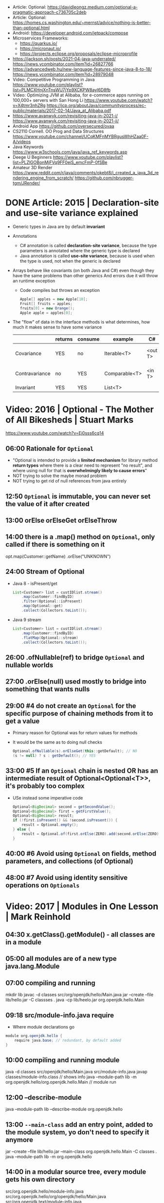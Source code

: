 - Article: Optional: https://davidleongz.medium.com/optional-a-pragmatic-approach-c736705c2deb
- Article: Optional: https://homes.cs.washington.edu/~mernst/advice/nothing-is-better-than-optional.html
- Android: https://developer.android.com/jetpack/compose
- Microservices Frameworks:
  - https://quarkus.io/
  - https://micronaut.io/
  - https://projects.eclipse.org/proposals/eclipse-microprofile
- https://jackson.sh/posts/2021-04-java-underrated/ https://news.ycombinator.com/item?id=26827766
- https://advancedweb.hu/new-language-features-since-java-8-to-18/ https://news.ycombinator.com/item?id=28979048
- Video: Competitive Programming in Java
  https://www.youtube.com/playlist?list=PLMCXHnjXnTnsWU7jYp9XCKPW8ayl6D8fb
- Video:  Optimizing JVM at Alibaba, for e-commerce apps running on 100,000+ servers with San Hong Li
  https://www.youtube.com/watch?v=X4tmr3nhZRg
  https://jcp.org/aboutJava/communityprocess/ec-public/materials/2017-02-14/Java_at_Alibaba.pdf
- https://www.avanwyk.com/revisiting-java-in-2021-i/
  https://www.avanwyk.com/revisiting-java-in-2021-ii/
- Android App https://github.com/oversecured/ovaa
- CS2110 Cornell. OO Prog and Data Structures
  https://www.youtube.com/channel/UCqKMFnMYBRgusWhHZaa0F-A/videos
- Java Keywords https://www.w3schools.com/java/java_ref_keywords.asp
- Deege U Beginners
  https://www.youtube.com/playlist?list=PLZlGOBonMjFVq9FF0eiS_emcFmP-0fSBe
- Amateur 3D Render
  https://www.reddit.com/r/java/comments/okebt8/i_created_a_java_3d_rendering_engine_from_scratch/
  https://github.com/nbrugger-tgm/JRender/
* DONE Article: 2015 | Declaration-site and use-site variance explained
- Generic types in Java are by default *invariant*
- Annotations
  - C# annotation is called *declaration-site variance*,
    because the type parameters is annotated where the generic type is declared
  - Java annotation is called *use-site variance*,
    because is used when the type is used, not when the generic is declared
- Arrays behave like covariants (on both Java and C#) even though they have the same problems than other generics
  And errors due it will throw an runtime exception
  - Code compiles but throws an exception
    #+begin_src java
      Apple[] apples = new Apple[10];
      Fruit[] fruits = apples;
      fruits[0] = new Orange();
      Apple apple = apples[0];
    #+end_src
- The "flow" of data in the interface methods is what determines, how much it makes sense to have some variance
  |                | returns | consume | example       | C#      | Java          |
  |----------------+---------+---------+---------------+---------+---------------|
  | Covariance     | YES     | no      | Iterable<T>   | <out T> | <? extends A> |
  | Contravariance | no      | YES     | Comparable<T> | <in T>  | <? super B>   |
  | Invariant      | YES     | YES     | List<T>       |         |               |
* Video: 2016 | Optional - The Mother of All Bikesheds | Stuart Marks
https://www.youtube.com/watch?v=Ej0sss6cq14
** 06:00 Rationale for =Optional=
  - "Optional is intended to provide a *limited mechanism* for
     library method *return types* where there is a clear need to
     represent "no result", and where using null for that is
     *overwhelmingly likely to cause errors*"
  - NOT trying to solve the maybe monad problem
  - NOT trying to get rid of null references from java entirely
** 12:50 =Optional= is *immutable*, you can never set the value of it after created
** 13:00 orElse orElseGet orElseThrow
** 14:00 there is a .map() method on =Optional=, only called if there is something on it
  opt.map(Customer::getName)
     .orElse("UNKNOWN")
** 24:00 Stream of Optional
  - Java 8 - isPresent/get
    #+begin_src java
      List<Customer> list = custIDlist.stream()
          .map(Customer::findByID)
          .filter(Optional::isPresent)
          .map(Optional::get)
          .collect(Collectors.toList());
    #+end_src
  - Java 9 stream
    #+begin_src java
      List<Customer> list = custIDlist.stream()
          .map(Customer::findByID)
          .flatMap(Optional::stream)
          .collect(Collectors.toList());
    #+end_src
** 26:00 .ofNullable(ref) to bridge =Optional= and nullable worlds
** 27:00 .orElse(null) used mostly to bridge into something that wants nulls
** 29:00 #4 do not create an =Optional= for the specific purpose of chaining methods from it to get a value
  - Primary reason for Optional was for return values for methods
  - It would be the same as to doing null checks
    #+begin_src java
      Optional.ofNullable(s).orElseGet(this::getDefault); // NO
      (s != null) ? s : getDefault(); // YES
    #+end_src
** 33:00 #5 If an =Optional= chain is nested OR has an intermediate result of Optional<Optional<T>>, it's probably too complex
  - USe instead some imperative code
    #+begin_src java
      Optional<BigDecimal> second = getSecondValue();
      Optional<BigDecimal> first = getFirstValue();
      Optional<BigDecimal> result;
      if (!first.isPresent() && !second.isPresent()) {
          result = Optional.empty();
      } else {
          result = Optional.of(first.orElse(ZERO).add(second.orElse(ZERO)));
      }
    #+end_src
** 40:00 #6 Avoid using =Optional= *on* fields, method parameters, and collections (of Optional)
** 48:00 #7 Avoid using *identity* sensitive operations on =Optionals=
* Video: 2017 | Modules in One Lesson                  | Mark Reinhold
** 04:30 x.getClass().getModule() - all classes are in a module
** 05:00 all modules are of a new type java.lang.Module
** 07:00 compiling and running
  mkdir lib
  javac -d classes src/org/openjdk/hello/Main.java
  jar --create --file lib/hello.jar -C classses .
  java -cp lib/heelo.jar org.openjdk.hello.Main
** 09:18 src/module-info.java *require*
  - Where module declarations go
  #+begin_src java
    module org.openjdk.hello {
        require java.base; // redundant, by default added
    }
  #+end_src
** 10:00 compiling and running module
   java -d classes src/openjdk/hello/Main.java src/module-info.java
   javap classes/module-info.class // shows info
   java --module-path lib -m org.openjdk.hello/org.openjdk.hello.Main // module run
** 12:00 *--describe-module*
  java --module-path lib --describe-module org.openjdk.hello
** 13:00 =--main-class= add an entry point, added to the module system, yo don't need to specify it anymore
  jar --create --file lib/hello.jar --main-class org.openjdk.hello.Main -C classes .
  java --module-path lib -m org.openjdk.hello
** 14:00 in a modular *source tree*, every module gets his own directory
  src/org.openjdk.hello/module-info.java
  src/org.openjdk.hello/org/openjdk/hello/Main.java
  src/org.openjdk.text/module-info.java
  src/org.openjdk.text/org/openjdk/text/Padder.java
** 17:00 src/module-info.java *exports*
  src/org.openjdk.text/module-info.java
  #+begin_src java
    module org.openjdk.text {
        exports org.openjdk.text;
    }
  #+end_src
** 22:00 unlike classpath that errors at runtime you get an error on startup or compilation if something is missing
** 23:00 java --list-modules
** 30:00 =jlink= dynamic linking of .jmod
  jlink --module-path SJ/jmods --add-module java.base --output jre
  du -sh SJ/ # 553 MB
  du -sh jre #  48 MB
** 32:00 =jlink= compression
  jlink --module-path SJ/jmods --add-modules java.base --output jrez --compress 2 --vm-minimal --strip-debug
  du -sh SJ/jrez # 15MB
* Video: 2018 | Parallel and Asynchronous Programming with Streams and CompletableFuture | Venkat Subramaniam
https://www.youtube.com/watch?v=0hQvWIdwnw4
** .parallelStream()
*** 00:00:04 - Parallel vs Asynchronous
  | Parallel     | you fork and then you join and continue                                                 |
  | Asynchronous | you run without waiting for completion, no synchronization, using a callback to receive |
*** 00:08:00 - Collection Pipeline Pattern by Martin Fowler
*** 00:09:00 - "A stream is an internal iterator"
*** 00:10:00 - "Imperative programming has ~accidental complexity~"
*** 00:18:00 - "In imperative style, the ~structure~ of *sequential code* is very different from the structure of *concurrent code*"
  ...using streams api makes them identical
*** 00:23:00 - ~.parallel()~ on a stream, there is also a ~.sequential()~ method, the very last one wins.
  There are not "segments" of code running parallel/sequential
*** 00:28:00 - Reactive Stream
  | Streams                | Reactive Streams        |
  |------------------------+-------------------------|
  | sequential vs parallel | sync vs async           |
  | no segments            | subscribeOn NO SEGMENTS |
  |                        | observeOn      SEGMENTS |
*** 00:34:00 - Java History
  | Java 1 | Threads          |                                                                       |
  | Java 5 | ExecutorServices | "Pool induced deadlock", not enough non-idle workers to take the work |
  | Java 7 | Fork Join Pool   | Workstealing                                                          |
  |        | Common FJP       |                                                                       |
*** 00:48:00 - forEach() vs forEachOrdered()
  - Useful when you want to run things in parallel, BUT want some order 
  - There are methods that don't have a order and variations that have.
  - forEachOrdered() does NOT convert the execution pipeline into sequential
    but it won't run until the previous is completed, imposing order
*** 00:59:00 - reduce on parallelStream()
  - it works with 0, as is =identity value=
    - working with it as it is an *initial value* will work on sequential code, not in parallel code
  - does NOT work with 30, as is =identity value=
  - what we work it it should be an =monoid= operation
  #+begin_src java
    numbers.parallelStream()
        .reduce(30, (total, e) -> add(total, e));
  #+end_src
*** 01:05:00 - threads - computation intensive vs IO intensive
  - for computation intensive = #T <= # of cores
  - for IO intensive may be > # cores
  - #T >= ((#cores)/(1-blocking-factor))
    0 <= blacking-factor < 1
  - number of threads is not limited by the ammount of memory
*** 01:10:00 - Fork.JoinPool.commonPool()
  - example output
    #+begin_src
      java.util.concurrent.ForkJoinPool@131e32[Running, paralleism = 7,
      size = 0, active = 0, running = 0, steals = 0, tasks = 0, submissions = 0]
    #+end_src
*** 01:11:00 - Runtime.getRuntime().availableProcessor()
  - number of cores
*** 01:15:00 - -D java.util.concurrent.ForkJoinPool.common.paralleism=100
*** 01:22:00 - the pool that runs your stream pipeline is the pool where the *terminal operation* executes
** TODO CompletableFuture
*** 01:34:00 Asynchronous execution: aka non-blocking
*** 01:35:00 Future<?> future = call();
  future.get(); // blocking
*** 01:37:00 callbacks pitfalls
  - Is the first parameter data or error? (no consistency)
  - hard to compose (callback hell)
  - no consistency dealing with errors
*** 01:38:00 promises
  - has 3 states: resolved, reject, pending
  - have 2 channels of communication: data, error
    - failures are threated as data
  - carry 0 or 1 piece of data ever, not a collection of it
  - in JS they are called *thenable*, object that you can call .then()
*** 01:43:00 CompleatableFutures are nothing but promises of JS
*** 01:44:00 CF has stages, stage is a pipeline of execution
  - from a CF to another CF
    #+begiN_src java
      import java.util.*;
      import java.util.concurrent.*;
      public class Sample {
          public static CompletableFuture<Integer> create() {
              return CompletableFuture.supplyAsync(() -> 2);
          }
          public static void main(String[] args) {
              CompletableFuture<Integer> future =
                  create();
              CompletableFuture<Void> future2 =
                  future.thenAccept(data -> System.out.println(data));
              create()
                  .thenAccept(data -> System.out.println(data))
                  .thenRun(() -> System.out.println("this never dies"));
          }
      }
    #+end_src
*** 01:48:00 Most popular functional interface in Java 8
  - Other is Runnable, takes nothing, return nothing
  - CompletableFutures uses the same interfaces
  | name          | return  | method    |
  |---------------+---------+-----------|
  | Supplier<T>   | T       | get()     |
  | Predicate<T>  | boolean | test(T)   |
  | Function<T,R> | R       | apply(T)  |
  | Consumer<T>   | void    | accept(T) |
*** 01:56:00 Bad way to get the data .get()
  - .get() is blocking
  #+begin_src java
    public static void main(String[] args) throws Exception {
        System.out.println(create.get());
    }
  #+end_src
*** 01:59:00 CF.getNow(T) returns T if the CF is not done
*** 02:08:00
* Video: 2019 | Exploring Collectors | Venkat Subramaniam
https://www.youtube.com/watch?v=pGroX3gmeP8
** 00:08:50 reduce:
  1) takes the collection reduces to a single value
  2) converts a Stream to something concrete
** 00:09:38 Java has recude in 2 forms: reduce and collect
** 00:12:57 "Lazy evaluation requires purity of functions"
** 00:15:08 Pure Functions
  1) Do not change anything
  2) Do not depend on anything that may possibly change
** 00:20:00 bad code: pure + impure (shared mutability)
  won't work with parallelStream()
  #+begin_src java
    List<String> namesofOlderThan30 = new ARrayList<>();
    createPeople().stream()
        .filter(person -> person.getAge() > 30)
        .map(Person::getName)
        .map(String::toUpperCase)
        .forEach(name -> nameOfOlderThan30.add(name));
  #+end_src
** 00:24:00 better code: using reduce()
  works with .parallelStream()
  #+begin_src java
    List<String> namesofOlderThan30 = new ARrayList<>();
    createPeople().stream()
        .filter(person -> person.getAge() > 30)
        .map(Person::getName)
        .map(String::toUpperCase)
        .reduce
        (
         new ArrayList<String>(),
         (names, name) -> {
             names.add(name);
             return names;
         },
         (names1, names2) -> {
             names1.addAll(names2);
             return names1;
         });
  #+end_src
** 00:29:00 good code: Collector
  works with .parallelStream()
  #+begin_src java
    List<String> namesofOlderThan30 = new ARrayList<>();
    createPeople().stream()
        .filter(person -> person.getAge() > 30)
        .map(Person::getName)
        .map(String::toUpperCase)
        .collect(toList())
  #+end_src
** 00:37:00 Imperative Map<String,Integer>
  #+begin_src java
    Map<String,Integer> nameAndAge = new HashMap<>();
    for(Person person : createPeople()) {
        nameAndAge.put(person.getName(), person.getAge());
    }
    System.out.println(nameAndAge);
  #+end_src
** 00:38:00 Declarative Map<String,Integer>
  #+begin_src java
    System.out.println
        (createPeople.stream()
         .collect(toMap(Person::getName, Person::getAge))
  #+end_src
** 00:41:00 =toUnmodifiableList()= (Java 10)
** 00:45:00 .collect(joining(", "))
** 00:46:00 Collector<T,A,R>
  T - type i dealing with
  A - accumulator
  R - combined value
** 01:04:52 groupingBy() overload
  groupingBy(Function<T,R>)            returns a Collector
  groupintBy(Function<T,R>, Collector)
** 01:05:00 given that what we want is map() we do =mapping()=
  #+begin_src java
    Map<String,List<Integer>> ageByName = people.stream()
        .collect(groupingBy(Person::getName, mapping(Person::getAge, toList())));
  #+end_src
** 01:15:00 collectingAndThen(Collector, Function)
  - Collectors are a recursive structure
  - Applies Arg1 and then Arg2
  | method            | Arg1      | Arg2      |
  |-------------------+-----------+-----------|
  | groupingBy        | Function  | Collector |
  | mapping           | Function  | Collector |
  | collectingAndThen | Collector | Function  |
** 01:16:00 Example: using =collectingAndThen=, to convert Long to Integer the counting()
  #+begin_src java
    Map<String,Long> countByName = people.stream()
        .collect(groupingBy(Person::getName, counting()));
    Map<String,Integer> countByName = people.stream()
        .collect(groupingBy(Person::getName, collectingAndThen(counting(), value -> value.intValue())));
    Map<String,Integer> countByName = people.stream()
        .collect(groupingBy(Person::getName, collectingAndThen(counting(), Long::intValue)));
  #+end_src
** 01:19:00 map/reduce vs mapInt/sum
  #+begin_src java
    people.stream()
        .map(Person::getAge)
        .reduce(0, (total,age) -> total + age);
    people.stream()
        .mapToInt(Person::getAge) // returns a IntStream
        .sum() // is a reduce
  #+end_src
** 01:25:00 Example: using =collectingAndThen=, to unpack an Optional
  #+begin_src java
    // Optional<Person>
    people.stream().collect(collectingAndThen(maxBy(comparing(Person::getAge))));
    // Optional<String>
    // NOTE: could have used .map().orElse() instead collectingAndThen()
    people.stream()
        .collect(collectingAndThen(maxBy(comparing(Person::getAge)),
                                   person -> person.map(Person::getName).orElse("")));
  #+end_src
** 01:28:00 map vs mapping & filter vs filtering
  - filtering was added on JAVA 11
  | filter/map        | transformation in stream           |
  | filtering/mapping | filter/map in the middle of reduce |
  #+begin_src java
    people.stream()
        .collect(groupingByPerson::getAge,
                 mapping(Person::getName,
                         filtering(name -> name.length() > 4,
                                   toList()))));
  #+end_src
** 01:32:00 teeing
  - It merges 2 collectors with the operation given
    | METHOD            | 1         | 2         |         3 |
    |-------------------+-----------+-----------+-----------|
    | teeing            | Collector | Collector | Operation |
    | collectingAndThen | Collector | Function  |           |
    | grouping          | Function  | Collector |           |
    | mapping           | Function  | Collector |           |
** 01:48:00 flatMap
  - is used to map() using a *one-to-many* function
  | map     | Function<T, R>         | Stream<R> |
  | flatmap | Function<T, Stream<R>> | Stream<R> |
** 01:58:00 flatmapping
  #+begin_src java
    people.stream()
        .collect(groupingBy(Person::getAge,
                            flatMapping(person -> Stream.of(person.getName().split("")),
                                        toSet())));
    people.stream()
        .collect(groupingBy(Person::getAge,
                            mapping(person -> person.getName().toUpperCase(),
                                    flatMapping(name -> Stream.of(name.split("")),
                                                toSet()))));
  #+end_src
** 02:09:00 "lambda expressions should be glue code. two lines might be too many."
** 02:16:00 "=Exception handling= is an imperative style of programming concept"
- In FP you deal with the problem downstream
- Reactive??? librarary has 3 channels
  1) data
  2) error: errors are tretead as data
  3) complete
** 02:23:00 sorted() & thenComparing()
#+begin_src java
  people.stream()
      .sorted(comparing(Person::getAge).thenComparing(Person::getName))
      .forEAch(System.out::println);
#+end_src
* Video: 2020 | Java Full Course ☕ -Learn to code today
https://www.youtube.com/watch?v=xk4_1vDrzzo
** 1:59:57 - wrapper classes, provides a way to use primitive DT as reference DT. Related is autoboxing and unboxing
** 2:07:00 - ArrayList is a resizable array, only stores reference DT
  uses .size() instead of .length of Array (?)
** 2:23:44 - methods called on a static method need to be static, this includes the main() method
  - you pass *arguments* to a method
  - you name and receive *parameters* on the method
** 2:40:00 - printf
  % [flags] [precision] [width] [conversion-character]
  flags: -, +, 0, (,)
** 3:12:25 *local*: declared inside a method *global*: declared outside a method
** 3:29:00 .println() calls implicitly to the method .toString() of the object you pass (like in go)
** 3:56:10 it is considered best practice use *@Override* annotation when overriding a method on a subclass
** 4:05:00 *abstract* can be used on classes or methods
** 4:10:00 *access modifiers*
  | Modifier    | Class | Package | Subclass | World |
  |-------------+-------+---------+----------+-------|
  | public      | Y     | Y       | Y        | Y     |
  | protected   | Y     | Y       | Y        | NO    |
  | no modifier | Y     | Y       | NO       | NO    |
  | private     | Y     | NO      | NO       | NO    |
** 4:34:40 classes can apply/implement >1 interface, inhereritance is limited extend only ==1 super
** 4:54:00 *dynamic polymorphism*  means we can declare a variable of a super class and finish declaring it later with a sub class
** 5:18:40 javax.sound.sampled
  #+begin_src java
    import javax.sound.sampled.*;
    import java.io.File;
    public class Main throws UnsupportedAudioFileException, IOException, LineUnavailableException {
        public static void main(String[] args) {
            Scanner scanner = new Scanner(System.in);
            File file = new File("Level_Up.wav");
            AudioInputStream audioStream = AudioSystem.getAudioInputStream(file);
            Clip clip = AudioSystem.getClip();
            clip.open(audiostream);
            clip.start();
            String response = scanner.next();
        }
    }
  #+end_src
** 5:28:00 *JFrame*
- uses the *border* layout managment (.setVerticalAligment())
#+begin_src java
  import java.awt.Color;
  import javax.swing.JFrame;
  import javax.swing.ImageIcon;
  public class Main {
      public static void main(String[] args) {
          JFrame frame = new JFrame();

          frame.setSize(240, 240);
          frame.setDefaultCloseOperation(JFrame.EXIT_ON_CLOSE);
          frame.setResizable(false);
          frame.setTitle("some title");
          frame.setVisible(true);

          ImageIcon image = new ImageIcon("logo.png");
          frame.setIconImage(image.getImage());

          frame.getContentPane().setBackground(Color.green);
          frame.getContentPane().setBackground(new Color(25, 13, 3));
          frame.getContentPane().setBackground(new Color(0xff119a));
      }
  }
  #+end_src
** 5:40:00 *JLabel*, is a display area
  #+begin_src java
    Label label = new Label();
    label.setText("label text");
    label.setIcon(new ImageIcon("dude.png"));
    label.setBounds(0,0,250,250); // optional set label sizes
    frame.setLayout(null);// optional to make the label NOT occupy the whole frame
    frame.setSize(500,500); // optional
    frame.add(label);
    frame.pack(); // optional: resizes the frame to accomodate all the components, (not compatible with 3 optional above)
  #+end_src
** 5:57:00 *JPanel*
- uses FlowLayout by default
- frame > panel > label
- we can .add() components to it
- you can add it to a JFrame
#+begin_src java
  JLabel label = new JLabel("text here");
  JPanel panel = new JPanel();
  panel.setBounds(0,0,250,250);
  panel.add(label);
  frame.add(panel); // FRAME
#+end_src
** 6:10:00 JButton + ActionListener interface
#+begin_src java
  public class MyFrame extends JFrame implements ActionListener {
      JButton button;
      MyFrame() {
          button = new JButton();
          button.addActionListener(this);
          this.setVisible(true);
          this.add(button);
      }
      @Override
      public void actionPerformed(ActionEvent e) {
          if (e.getSource()==button) {
              System.out.println("poo");
          }
      }
  }
#+end_src
** 6:15:00 JButton + Lambda instead of using the interface
#+begin_src java
  public class MyFrame extends JFrame {
      JButton button;
      MyFrame() {
          button = new JButton();
          button.addActionListener(e -> System.out.println("poo"));
          this.setVisible(true);
          this.add(button);
      }
  }
#+end_src
** Layouts Management
- *FlowLayout*,  it sticks them to the top and centers them, until the row is filled
  - ME: like css flex
  - .setLayout(new FlowLayout(FlowLayout.CENTER, OPTIONAL_SPACING_X, OPTIONAL_SPACING_Y))
- *BorderLayout* as the layout management on the panel, it centers vertically and left horizontally
  - components take as much space as possible
  - .setLayout(new BorderLayout(OPTIONAL_MARGINX,OPTIONAL_MARGINY))
  - we can use .setHorizontally() .setVertically()
  - or we can set the position on the .add() second parameter
- *GridLayout*
  - ME: like css grid
  - places components into cells, in a number of rows and colums
  - each cell is of same size
  - .setLayout(new GridLayout(OPTIONAL_NUMBER_OF_ROWS, OPTIONAL_NUMBER_OF_COLS, OPTIONAL_MARGIN_X, OPTIONAL_MARGIN_Y))
- when layout managment is set to *null* as the layout management on the container of the panel
  - we need to .setBounds()
** 6:47:00 JLayeredPane
- used to stack components
- like a JPanel but provides a 3rd dimension Z
- first .add() is at the top
- Name of the layers, from the bottom to the front of the screen
  0) Default
  1) Palette
  2) Modal
  3) PopUp
  4) Drag
- .add(COMPONENT, JLareyedPane.DEFAULT_LAYER)
  .add(COMPONENT, Integer.valueOf(0))
** 7:04:00 frame.dispose() is used to close the frame, other might be open
** 7:06:00 JOptionPane
- popup dialog box to inform of something
- .showMessageDialog(PARENTORNULL, MESSAGE, TITLE, MESSAGE_TYPE)
  - .PLAIN_MESSAGE
  - .INFORMATION_MESSAGE
  - .QUESTION_MESSAGE
  - .WARNING_MESSAGE
  - .ERROR_MESSAGE
- .showConfirmDialog(PARENTORNULL, MESSAGE, TITLE, OPTION_TYPE)
  - .YES_NO_CANCEL
  - returns 0,1,2 or -1. If Yes/No/Cancel/Closed
- .showInputDialog(MESSAGE)
- .showOptionDialog()
** JTextField
** 10:15:23 Generic
- Methods and Classes
- Enable types (classes and interfaces) to be paremeters when defining classes, interfaces or methods
  Eliminates the necessity to have multiple versions for different data types
*** Generic Methods
#+begin_src java
  public class Main {
      public static void main(String[]args) {
          Integer[] intArray = { 1, 2, 3, 4 };
          String[] stringArray = { "B", "Y", "E" };
          displayArray(intArray);
          displayArray(stringArray);
      }
      public static <T> void displayArray(T[] array) {
          for (T x : array) {
              System.out.print(x+" ");
          }
          System.out.println();
      }
  }
#+end_src
*** Generic Classes
#+begin_src java
  public class Main {
      public static void main(String args[]) {
          MyGenericClass<Integer> myInt = newMyGeneriClass<>(1);
          MyGenericClass<Double> myDouble = newMyGeneriClass<>(4.44);
          System.out.println(myInt.getValue());
          System.out.println(myDouble.getValue());
      }
  }
  #+end_src
#+begin_src java
    public class MyGenericClass <T> {
        T x;
        MyGeneriClass(T x) {
            this.x = x;
        }
        public T getValue() {
            return x;
        }
    }
  #+end_src
*** Bounded Types
- allows you to create objects of a generic class to have data of a specific derived type
#+begin_src java
  public class MyGenericClass <T extends Number> {
      //...
  }
#+end_src
* Video: 2020 | Java Tutorial for Absolute Beginners: Learn Java in 3 hours
https://www.youtube.com/watch?v=sjGjoDiD2F8
** pre/post incrementing, do the incrementation before or after returing a value
  #+begin_src java
  ++someVar;
  someVar++;
  #+end_src
** 0:53:00 Instructions
  - the (=) reads as "becomes"
  - changing state
  - order matters
  #+begin_src java
  aNumber = 45;
  aNumber = aNumber + 6;
  #+end_src
** 1:26:00 a "Person" class is a *reference type*
** 1:33:00 in order to use the same variable name for,
  the parameters of the constructor AND the instance variables
  use this.
  #+begin_src java
    class Person {
        String username;
        int age;
        public Person(String username, int age) {
            this.username = username;
            this.age = age;
        }
    }
  #+end_src
** 1:39:35 a *method* is pieces of code attached to a single type
** 1:50:30 all *reference types* (classes) can have methods
** 2:13:00 *static methods* can only use static variables, not instance variables
** 2:15:46 *private/public/protected* are an "access modifier",
  no modifier (aka package modifier) means that it can be accessed by the same package
** 2:19:00 *method signature* = access modifier + (static) + return type + method name + argument list
* Book:  2022 | DevOps Tools for Java Developers | Stephen Chin
source https://github.com/devops-tools-for-java-developers/code-snippets
- maven  git *plugin* https://github.com/git-commit-id/git-commit-id-maven-plugin
- gradle git *plugin* https://github.com/nemerosa/versioning/
- maven resources filtering on the resources plugin (part of the core plugins)
  https://maven.apache.org/plugins/maven-resources-plugin/index.html
  https://maven.apache.org/plugins/maven-resources-plugin/examples/filter.html
** TODO 6 Package Managment
- Action Items
*** 1) Determining the Metadata
- Timestamp ISO 8601
  using java.text.SimpleDateFormats is "yyyy-MM-dd'T'HH:mm:ssXXX"
- System properties, os, jvm version
- version
- scm
- build host information
*** 2) Capturing Metadata
- System properties
**** Maven
pom.xml
#+begin_src xml
  <project xmlns="http://maven.apache.org/POM/4.0.0"
           xmlns:xsi="http://ww.w3.org/2001/XMLSchema-instance"
           xsi:schemaLocation="http://maven.apache.org/POM/4.0.0 http://maven.apache.org/xsd/maven-4.0.0.xsd">
    <modelVersion>4.0.0</modelVersion>
    <groupId>com.acme</groupId>
    <artifactId>example</artifactId>
    <version>1.0.0-SNAPSHOT</version>
    <properties>
      <project.build.sourceEncoding>UTF-8</project.build.sourceEncoding>
      <build.jdk>${java.version} (${java.vendor} ${java.vm.version})</build.jdk>
      <build.os>${os.name} ${os.arch} ${os.version}</build.os>
      <build.revision>${git.commit.id}</build.revision>
      <build.timestamp>${git.build.time}</build.timestamp>
    </properties>
    <build>
      <plugins>
        <plugin>
          <groupId>pl.projec13.maven</groupId>
          <artifactId>git-commit-id-plugin</artifactId>
          <version>4.0.3</version>
          <executions>
            <execution>
              <id>resolve-git-properties</id>
              <goals>
                <goal>revision</goal>
              </goals>
            </execution>
          </executions>
          <configuration>
            <verbose>false</verbose>
            <failOnNoGitDirectory>false</failOnNoGitDirectory>
            <generateGitPropertiesFile>true<generateGitPropertiesFile>
            <generateGitPropertiesFilename>
              ${project.build.directory}/git.properties
            </generateGitPropertiesFilename>
            <dateFormat>yyyy-MM-dd'T'HH:mm:ssXXX</dateFormat>
          </configuration>
        </plugin>
      </plugins>
    </build>
#+end_src
**** Gradle
- Two Formats available
  * Apache Groovy DSL
  * Kotlin DSL
#+begin_src sh
  plugins {
    id 'java-library'
    id 'net.nemerosa.versioning' version '2.14.0'
  }
  version = '1.0.0-SNAPSHOT'
  ext {
    buildJdk = [
      System.properties['java.version'],
      '(' + System.properties['java.vendor'] + ')'
    ].join(' ')
    buildOs = [
      System.properties['os.name'],
      System.properties['os.arch'],
      System.properties['os.version']
    ].join(' ')
    buildRevision = project.extensions.versioning.info.commit
    buildTimestamp = new Date().format("yyyy-MM-dd'T'HH:mm:ssXXX")
  }
#+end_src
*** 3) Writing the Metadata
- In this example 2 output files, a jar manifest and a java properties file
**** Maven
- mvn package
  resolves the captured properties,
  copies the metadata properties file with resolved values into target/classes directory where it will be addes to the final JAR
  and injects the metadat into the JAR's manifest
- mvn verify
  jar tvf target/example-1.0.0-SNAPSHOT.jar
- template src/main/resources/META-INF/metadata.properties
  #+begin_src
    build.jdk = ${build.jdk}
    build.os = ${build.os}
    build.revision = ${build.revision}
    build.timestamp = ${build.timestamp}
  #+end_src
- pom.xml: properties file
  #+begin_src xml
    <resources>
      <resouce>
        <directory>src/main/resources</directory>
        <filtering>true</filtering>
      </resource>
    </resources>
  #+end_src
- pom.xml: JAR manifest
  #+begin_src xml
    <plugin>
      <groupId>org.apache.maven.plugins</groupId>
      <artifactId>maven-jar-plugin</artifactId>
      <version>3.2.0</version>
      <configuration>
        <archive>
          <manifestEntries>
            <Build-Jdk>${build.jdk}</BuildJdk>
            <Build-Os>${build.os}</Build-Os>
            <Build-Revision>${build.revision}</Build-Revision>
            <Build-Timestamp>${build.timestamp}</Build-Timestamp>
          </manifestEntries>
        </archive>
      </configuration>
    </plugin>
  #+end_src
**** Gradle
- properties file
  #+begin_src sh
    processResources {
        expand(
            'build_jdk' :project.buildJdk,
            'build_os'  :project.buildOs,
            'build_revision': project.buildRevision,
            'build_timestamp': project.buildTimestamp
        )
    }
#+end_src
- manifest
  #+begin_src sh
    jar {
        manifest {
            attributes(
                'Build-Jdk' :project.buildJdk,
                'Build-Os'  :project.buildOs,
                'Build-Revision': project.buildRevision,
                'Build-Timestamp': project.buildTimestamp
            )
        }
    }
  #+end_src
*** TODO Dependency managment
**** Maven on pom.xml
- =Maven Coordinates= or GAV coordinates
  dependencies are identifies by 3 required elements: groupId, artifactId and version
  sometimes a 4th, the classifier (eg: for different operative systems, or "sources" and "javadoc")
- mvn dependency:tree
- <dependency> : <optional> boolean, <scope>
- scopes
  |          |                                                        | transitive |
  |----------+--------------------------------------------------------+------------|
  | compile  | *default*, will used for all classpaths in the project |            |
  | provided | it does NOT affect the runtime classpath               | no         |
  | runtime  | NOT required for compilation, but for execution        |            |
  | test     | for compiling and running tests                        | no         |
  | system   | DO NOT USE (? paths of dependencies must be passed     |            |
  | import   | for pom dependencies on <dependencyManagement>         |            |
  |----------+--------------------------------------------------------+------------|
- *Maven never looks at the version, but looks only athe location within the graph*
  That is why we get different result if we change the order of dependencies
- <dependencyManagement> goals
  1) provide version hints for transitive dependencies
     <dependencyManagement/dependencies/dependency/GAV
  2) provide dependencies to be used for an *import* scope
     - BOM dependencies (aka bill of materials)
       - Library: declared dependencies belong to the same project even they have different groupids (eg: helidon-bom)
       - Stack: Dependencies are grouped by behavior and the synergy they bring (eg: helidon dependencies)
     - Provide deps
       dependencyManagement/dependencies/dependency/GAV
     - Consume deps
       dependencyManagement/dependencies/dependency/BOM_GAV
       dependencyManagement/dependencies/dependency/type  = pom (default is jar)
       dependencyManagement/dependencies/dependency/scope = import
       dependencies/dependency/GA
  3) provide defaults for parent-child POM
     - Produce
       <dependencyManagment/dependencies/dependency/GAV
     - Consume
       <parent/GAV
       <dependencies/dependency/GA
**** TODO Gradle on build.gradle or build.gradle.kts
- group instead of groupId
  name  instead of artifactId
- single literal
  'org.apache.commons:commons-collection4:4.4'
- map literal
  #+begin_src yaml
  group: 'org.apache.commons', name: 'commons-collections4', version: '4.4'
  #+end_src
- dependencies configurations
  |                    |                                    | classpath | pom mapped |
  |--------------------+------------------------------------+-----------+------------|
  | api                | for compiling production code      | yes       | compile    |
  | implementation     | for compiling                      | yes       | runtime    |
  | compileOnly        | for compiing, not execution        | no        | no         |
  | runtimeOnly        | for execution                      | yes       | runtime    |
  | testImplementation | compilation                        | yes       | test       |
  | testCompileOnly    | compiling test code, not execution | yes       | no         |
  | testRuntimeOnly    | needed for execution               | yes       | test       |
- legacy options from gradle 6:
  | compile     | api and implementation |
  | runtime     | runtimeOnly            |
  | testCompile | testImplementation     |
  | testRuntime | testRuntimeOnly        |
* Book:  2017 | Core Java for the Impatient      | Cay S. Horstmann
source https://horstmann.com/javaimpatient/
logging alternative https://www.slf4j.org/
change the log level from jsconsole https://www.oracle.com/technical-resources/articles/java/jconsole.html#LoggingControl
checker framework https://checkerframework.org/
** 1 Fundamental Programming Structures
- A method is a function declared inside  a class
- a *package* is a set of related classes
- in java /everything/ is declared inside a class
- in java you need to construct most objects
  #+begin_src java
    import java.util.Random;
    //...
    Random generator = new Random()
    int rand =  generator.nextInt()
  #+end_src
- if you want to invoke more than 1 (one) method on an object, store it in a variable
*** JAVA 9 introduces JSHELL
  - Shift + v       - snippet to make a variable the current input line
  - Shift + Tab + i - interactive import based on the current input line
  - /help
  - /exit
  - default imports
    - java.io
      java.math
      java.net
      java.nio.file
      java.util
      java.util.concurrent
      java.util.function
      java.util.prefs
      java.util.regex
      java.util.stream
*** Summary
1) all methods are declared in a class.
   non-static methods are invoked on an object of the class
   instance methods
2) static methods are NOT invoked on objects
   public static void main()
3) 8 primitive types =  4 integral + 2 float + char + bool
4) C'like control structures
5) Math class
6) String objects are sequences of chars (unicode points)
7) System.out object for stdout, instance of PrintStream
   System.in scanner for stdin
*** HelloWorld.java
#+begin_src java
  package ch01.sec01;
  public class HelloWorld {
      public static void main(String[] args) {
          System.out.println("Hell, world!");
      }
  }
#+end_src
*** Comments
  - //     Single line
  - /* */  Multiple line
  - /** */ documentation comment
*** Compile(javac) and run(java)
  javac ch01/sec01/HelloWorld.java
  java ch01.sec.HelloWorld
- .java -> javac -> bytecode -> .class
*** Primitive types
**** integer types
 See also: BigInteger class
 byte/short/int/long are 1/2/4/8 bytes long
 Integer.MAX_VALUE
 Integer.MIN_VALUE
 1_000_021_203L (use L to write long literals)
 0x
 0b
 unsigned values can be retrieved using *Byte.toUnsignedInt(b)*
**** floating-point types
 float/double are 4/8 bytes
 double is the default
 F, D are the literal suffixes
 Double.POSITIVE_INFINITY
 Double.NEGATIVE_INFINITY
 Double.NaN (all NaN are different to each other, cannot == )
 Double.isNaN(X)
 Double.isInfinite(X)
 Double.isFinite(X)
 See Also: BigDecimal, for arbitrary precision without roundoff errors
**** char type
- utf-16
#+begin_src java
  char c = 'a'; // character literal
  char d = '\u263A'; // unicode code unit for U+263A, smiling face
#+end_src
**** boolean type
*** Variables
- variable naming
  starting with $ are reserved for automatically generated variables
  case sensitive
  variables and methods start with lowercase
  class names with uppercase
- variables must be manually *initialized* before usage
- is good style, declare a variable as *late* as possible, just before you need it
- ~final~ to declare "const" variables, convention is use UPPERCASE
  *public static final* to declare it outside a method, and use it outside the class (like System.out)
*** Arithmethic Operators
- / does an integer division, if both numbers are integers
- N/0 throws and exception if both integers
  N/0 returns infinite if float
- % can return negative values, use Math.floorMod() to return positive numbers, unless given negative number
- Math.(min/max/pow/sqrt/PI/E)
  Math.multiplyExactly() throws an exception on overflow
- For unsigned values:
  Integer.compareUnsigned()
         .divideUnsigned()
         .remainederUnsigned()
- StrictMath class provides strict implementations for float
- char is converted to integer on (+)
- type conversion is always legal if there is no loss of information
  including from int to float, which might lose information
- for non permitted conversions use "casting" and the cast operator
  double x = 3.75;
  int n = (int) x;
- BigInteger.valueOf(40L)
  new BigInteger("1231")
  BigInteger.ZERO
  BigInteger.ONE
- Java does NOT permit the use of operators with objets
*** Strings
- a sequence of char, more recently a byte array ISO-8859-1, or in the future utf-8
- String class is *immutable*
- "+" to concatenate 2 strings
  - values are automatically converted to string
  - don't mix (+) with addition
- use *Collator* to sort strings in a human-readable form
- is a good idea use the literal first
  if ("World".equal(STR)), workes even when *null*
- (==) only returns true if the point to the same object in memory
  - you can use it to compare it with *null*
    - *null pointer exception*
- or use StringBuilder if you only the final result
  #+begin_src java
    StringBuilder builder = new StringBuilder();
    while (more strings) {
        builder.append(next string)
    }
    String result = builder.toString();
  #+end_src
**** Methods
| .substring(N,N)        |                                                                             |
| .split(STR)            |                                                                             |
| .equals(STR)           |                                                                             |
| .equalsIgnoreCase(STR) |                                                                             |
| .compareTo(STR)        | // returns <0, 0 or >0, the difference between the unicode values different |
| .startsWith(STR)       |                                                                             |
| .endsWith(STR)         |                                                                             |
| .contains(CHSEQ)       |                                                                             |
| .indexOf(STR)          |                                                                             |
| .indexOf(STR,N)        |                                                                             |
| .lastIndexOf(STR)      |                                                                             |
| .lastIndexOf(STR,N)    |                                                                             |
| .replace(CHSEQ,CHSEQ)  |                                                                             |
| .toUpperCase()         |                                                                             |
| .toLowerCase()         |                                                                             |
| .trim()                |                                                                             |
| .charAt(N)             |                                                                             |
| .length()              |                                                                             |
**** Functions
| Integer.toString(N)     |                                                                             |
| Integer.toString(N,RDX) |                                                                             |
| String.join(STR)        |                                                                             |
| String.format(STR,...)  |                                                                             |
| Double.toString(D)      |                                                                             |
| Double.parseDouble(STR) |                                                                             |
**** Code Points and Code Units
- UTF-16: Variable-length backwards-compatible encoding, represents classic unicode with 16-bit and ones beyond as pair of 16-bit values
- Strings are sequenes of *code units*
  - can use .length() and charAt() if you only care for 16-bit unicode chars
  - to get a ith unicode *code point*
    int codePoint = str.codePointAt(str.offsetByCodePoints(0,i))
    int length = str.codePointCount(0, str.length());
    int j = s.offsetByCOdePoints(i, 1)
    str.codePoints().toArray()
*** Input and Output
- System.in object only has method to read individual bytes
  you need a *Scanner* to read strings and numbers
  #+begin_src java
    Scanner in = new Scanner(System.in);
    System.out.println("What is your name?");
    String name = in.nextLine();
    String firstname = in.next(); // read a word instead of a line
    int age = in.nextInt();
  #+end_src
- import java.util.Scanner
  - .next()
    .nextInt()
    .nextLine()
    .hasNextLine()
    .hasNextInt() to check that there is another ? available
- Alternatively, to control visibility (eg: a password) use *Console*
  #+begin_src java
    Console terminal = System.console();
    String username = terminal.readLine("Username: ");
    char[] passwd = terminal.readPassword("Password: "); // you can overwrite tha char[] array when you are done
  #+end_src
- System.out.printf()
  String.format()
  "%8.2f" *format string* indicated a *field width* of 8 and 2 digits of *precision*
  "%,+.2f" the comma (,) flag adds grouping separators, and (+) yields a sign for positive numbers.
-
  | space | adds a space before positive numbers                                         |
  | -     | left-justifies field                                                         |
  | 0     | adds leading zeroes                                                          |
  | (     | encloses negative values in parentheses                                      |
  | ,     | group separators                                                             |
  | +     | prints sign for positive and negative                                        |
  | #     | always includes a deicmal                                                    |
  | #     | always adds 0x or 0                                                          |
  | $     | specifies the index argument to be formatted                                 |
  | <     | formats the same value as the previous, to format the same in different ways |
*** Control Flow
- if () {}
  if () {} else {}
  if () {} else if () {} else {}
- switch () { case ?: default: }
  - all statements are exeuted until a *break* or the ed of the switch is reached
  - do not forget a break at the end of a case
  - can use on *case*
    - char/byte/short/int
      Character/Byte/Short/Integer (wrapper classes)
    - string literal
    - value of an enumeration
    - javac -Xlint:fallthrough
- while () {}
  do {} while ()
- break/continue/break LABEL
- for (int i = 0; i < 3; i++) {}
  you can write a for loop using while, but on it the initialization/update/test will be scatter in different places
- *local variable* is any variable declared in a method, including parameters
  - you CANNOT have local variables with the same name in overlapping scopes (no shadowing)
    fails to compile
*** Arrays and Array Lists
**** Array type
- For every type there is a corresponding array type.
  int -> int[]
- *new* fills it with a default value
  - number -> 0
  - boolean -> false
  - objects -> null
- Array declaration
  #+begin_src java
    String[] names; // un-initialized
    // also valid, but less used
    String names[];
    names = new String[100]; // initialize with a new array
    // 2x1
    String[] names = new String[100];
    // now i can initialize them
    for (int i = 0; i < names.length; i++) {
        names[i] = "";
    }
    // OR if you know the elements
    int[] primes = { 2, 3, 5, 7, 11, 13 };
    // OR reusing a variable
    primes = new int[]{ 17, 19, 23, 29, 31 };
  #+end_src
- ~ArrayIndexOutOfBoundsException~
- .length
- Array(s) length can never be changed
**** Array List
- ArrayList for arrays that grow and shrink on demand
  - Are classes, a generic class
    Declare it using the *diamond syntax* <>
    #+begin_src java
      ArrayList<String> friends;
      friends = new ArrayList<>();
      // OR   = new ArrayList<String>();
      friends.add("Peter");
      friends.add("Paul");
      // OR the closes to a constructor
      ArrayList<String> friends = new ArrayList<>(List.of("Peter", "Paul"));
      // add/remove at place
      friends.remove(1);
      friends.add(0, "Paul");
      // modify elements
      String first = friends.get(0);
      friends.set(1, "Mary");
      System.out.println(friends.size());
    #+end_src
**** Wrapper Clases for Primitive Types
- You cannot use primitive types as type aparameters
  | NO  | ArrayList<int>     |
  | YES | ArrayList<Integer> |
- *Autoboxing*: automatic conversion between primitive typess and their corresponding wrapper types
  *Unboxing*: automatic conversion between the wrapper type to a primitive type of a variable
**** Enhanced *for* loop
- traverses the elements of the array or arraylist
#+begin_src java
  int sum = 0;
  for (int n : numbers) {
      sum += n;
  }
#+end_src
**** Copying arrays
- there is NO easy way to convert between primitive arrays and array lists of the wrapper class
  you have to iterate over them
  or an ???Stream?
- array bare copies refer to the same array in memory
  #+begin_src java
    int[] numbers = primes;
    numbers[5] = 42; // primes[5] is also 42
    int[] copiedPrimes = Arrays.copyOf(primes, primes.length)
#+end_src
- arraylist
  #+begin_src java
    ArrayList<String> people = friends;
    people.set(0, "Mary"); // people.get(0) is also "Mary"
    ArrayList<String> copiedFriends = new ArrayList<>(friends);
  #+end_src
- array to arraylist
  #+begin_src java
    String[] names = ...;
    ArrayList<String> friends = new ArrayList<>(List.of(names));
  #+end_src
- arraylist to array (yes, you need to provide an array to .toArray())
  #+begin_src java
    String[] names = friends.toArray(new String[0]);
  #+end_src
**** Array algorithms (functions)
 | Arrays.fill(A, P)  | Collections.fill(AL, P) |
 | Arrays.sort(A)     | Collections.sort(AL)    |
 | <A>.parallelSort() |                         |
 | Arrays.toString(A) | <AL>.toString()         |
 |                    | Collections.reverse(AL) |
 |                    | Collections.shuffle(AL) |
- println calls the .toString() method automatically
**** Command Line Arguments
public static void main(String[] args)
java Greeting -g cruel world
args[0] is "-g"
**** Multidimensional Arrays
- Arrays.deepToString(MA)
- There is no requirement that the reow arrays have equal length.
  int[][] = triangle = new int[n][]
- They are just arrays of arrays
  #+begin_src java
    int[][] square = {
        { 16, 3, 2, 13 },
        { 5, 10, 11, 8 },
        { 9,  6, 7, 12 },
        { 4, 15, 15, 1 }
    };
    // OR new to NOT give initial values;
    int[][] square = new int[4][4];
    int element = square[1][2];
  #+end_src
- swap rows
  #+begin_src java
    int[] temp = square[0];
    square[0] = square[1];
    square[1] = temp;
  #+end_src
*** Functional Decomposition (methods)
- method declaration order does not matter
- pass array by reference
  #+begin_src java
    public static void swap(int[] values, int i, int j) {
        int temp = values[i];
        values[i] = values[j];
        values[j] = temp;
    }
  #+end_src
- return array
  #+begin_src java
    public static int[] firstLast(int[] values) {
        if (values.length == 0)
            return new int[0];
        else
            return new int[] { values[0], values[values.length - 1] };
    }
  #+end_src
- variable argument methods
  #+begin_src java
    public static double average(double... values) {
        double sum = 0;
        for (double v : values) sum += v;
        return values.length == 0 ? 0 : sum / values.length;
    }
    // calling passing multiple arguments
    double avg = average(3, 4.5, -5, 0);
    // calling passing a single array
    double[] scores = { 3, 4.5, -5, 0 };
    double avg = average(scores);
  #+end_src
** 2 Object-Oriented Programming
- "In OO programming work is carried out by collaborating objects
  whose behavior is defined by the classes to which they belong"
- *encapsulation* when you use objects methods that someone else implmented  without knowing what happens under the hood
  - to enable other programmers to leverage your knowledge you can provide them with classes
*** 1) *Mutator methods* change the state of an object, *accessor method* don't
*** 2) Variables do NOT hold objects, they old *references* to objects.
     If the class has no mutator methods, you can safely copy the reference.
     NullPointerException
*** 3) *Instance variables* and method implementation are declared inside the class declaration
     IV: are usually private, eg: only the PKey kept on the object, while the rest on a database. The user of the class won't care.
     MI: are usually public, helpers might be declared private. Those not relevant to the class.
*** 4) an *instance method* is invoked on an object, accessible through the *this* reference
     IM: all methods that are NOT declared static
     - 2 values are passes to IM:
       1) a reference to the object on which the method is invoked aka the *receiver* of the method call
       2) the argument for the call
     - you can refer to that reference explicitly using *this*
     - you can explicitly declare the *this* paremeter on the method header (rarely used)
     - primitives (and objects) are passed by value to methods
       objects pass references which are primitives
*** 5) a *constructor* has the same name as the class, a class can have multiple(overloades) constructors
     - no return type (not even void)
     - usually public, unless there are *factory method* like LocalDate.now or localDate.of that call the private method
     - constructs when you call it with the *new* operator
     - supports *overloading* (variadic)
       - can call one from another using *this()*
     - unlike *local variables* which need to be explicitly initialized
       *instance variables* have the default initialization value (0/null/false)
     - *initialization blocks* can be included in the class declaration {} (just some anonymous block of code, not even on a constructor)
       not very common, most people use helper functions + constructors
     - *final* instance variables must be initialized by the end of every constructor
     - a constructor with no argument is provided by default, IF no constructor is provided
*** 6) *static variables* don't belong to any objects. *static method* are not invoked on objects
     - *static constants* are more common that variables
       public static final double PI = 3.14;
       public static final Random generator = new Random();
     - *static initialization block* runs before instance blocks, ONLY static variables can be accesed, cannot use *this*
     - *static methods*
       - used for *factory methods* a method that retuns a new instances of the class (or subclasses)
         - to have different constructors with no-arguments
       - you can invoke static methods on instances...but that is poor style....
       - can also help to provide added functionality to classes that you do NOT OWN
         eg: add a method to the Random class
          #+begin_src java
            public class RandomNumbers {
                public static int nextInt(Random generator, int low, int high) {
                    return low + generator.nextInt(high - low + 1);
                }
            }
            int dieToss = RandomNumbers.nextInt(gen, 1, 6);
       #+end_src
*** 7) Classes are organized into *packages*. Which you can *import*
     - one reason for using packages is to guarantee the uniqueness of class names
     - to guarantee unique package names, it is a good idea to use an internet domain name: com.horstmann.corejava
     - they do NOT *nest*. eg: java.util and java.util.regex have nothing to do with each other
     - is NOT recommended to use the *default package*
     - path name for the class needs to match the package name: com/horstmann/corejava/Employee.class
     - is recommended to use javac *-d* to place the class files in a different directory
     - *class path* either a jar, a dir of jars, or a directory structure for .class files *-cp*
       - javac looks in the CWD, plus -cp
       - java  looks only on the -cp, defaults to "."
       - CLASSPATH=
     - Put all the .class into a JAR, for a *library*
       jar --create --verbose --file library.jar com/mycompany/*.class
       jar cvf library.jar com/mycompany/*.class
     - Put all the .class into a JAR, for a *program*
       jar cf program.jar -e com-mycompany.MainClass com/mycompany/*.class
       java -jar program.jar
     - a *source file* can contain multiple classes, BUT at most one of them can be declared *public*
       The public class name must match the name of the source file (?
     - when a pakage is in a *module* it is not possible to add classes to the package
     - You can import all *classes* from a package with a wildcard
       import java.util.*;
     - imports do NOT cause files to be recompiled. They just shorten names.
     - *import static* can be used to import all the static methods and variables from a package
       import static java.lang.Math.*
       r = sqrt(pow(x,2)) // Math.sqrt and Math.pow
*** 8) Classes can be *nested*
- can be useful
  - to restrict visibility
  - avoid cluttering up a package with generic names (eg: Element, Node, Item)
  - make obvious the class relationships
    Invoice.Item newItem = new Invoice.Item();
**** *static nested classes*, for access control
  #+begin_src java
    public class Invoice {
        private static class Item {
            String description; // No need to make them private, since only Invoice can access them
            int quantity;       // IF the class Item where public, then we would need to private the slots
            //...
        }
        private ArrayList<Item> items = new ArrayList<>();
        public void addItem(String description, int quantity , double unitPrice) {
            Item newItem = new Item();
            items.add(newItem);
        }
    }
  #+end_src
*** 9) an *inner class* is a non-static nested class, it's intances hace a reference to the object of the enclosing class that constructed it
*inner classes* if you drop the static part to nested classes.
- Cannot declare static members other than compile-time constants
- Methods of an inner class can *access* instance variables of its outer class. (the difference with static nested class)
- Methods of an inner class can *invoke* methods of the otuer class
  #+begin_src java
    public class Network {
        public class Member {
            private String name;
            private ArrayList<Member> friends;
            this.name = name;
            friends = new ArrayList<>();
            public void deactivate() {
                members.remove(this);
                // outer.members.remove(this);
                // Network.this.members.remove(this);
            }
        }
        private ArrayList<Member> members = new ArrayList<>();
        public Member enroll(String name) {
            Member newMember = newMember(name);
            members.add(newMember);
            return newMember;
        }
    }
    Network myFace = newNetwork();
    Network.Member fred = myFace.enroll("Fred");
    fred.deactivate();
  #+end_src
*** 10) *javadoc* produces HTML documentation files from the source code signatures and comments
- where?
  - public classes and interfaces
  - public and protected constructors and methods
  - publick and protected variables
  - packages and modules
- doc-files/*.png?
- /** special delimiter for comments
  - start with a free-form text on the first sentence where you can include HTML
  - followed by tags
- Methods: @param @return
- Variables: public variables only
- Other: @since @deprecated
- You can add hyperlinks with @see
  1) package.Class#feature label
  2) <a href="..:">label</a>
  3) "text"
- You can add hyperlinks with @link, anywhere in a comment
  - {@link package.class#feature label}
- package-info.java
- module-info.java
- overview.html to display when the user selects "Overview" on the doc
- javadoc -d <docDirectory> package1 package2...
  - linksource: each source file is converted to html, each chass and method turns into a hyperlink
  - link: include hyperlinks to stand classes
  - author
  - version
**** Class
  #+begin_src java
  /**
   * An <code>Invoice</code> object represents and invoice with
   * line items for each part of the order.
   * @author Fred Flinstone
   * @author Barney Rubble
   * @version 1.1
   */
  public class Invoice {
  }
#+end_src
*** LocalDate
- LocalDate date = LocalDate.of(year, month, 1)
  date = date.plusDays(1);
- date.getMonthValue()
  date.getDayOfMonth()
  date.getDayOfWeek().getValue() // DayOfWeek
- ALL method of the LocalDate class are accessors
** 3 Interfaces and Lambda Expressions
*** (casting)
- is a good idea to check if the supertype relationship exists
  to avoid compile or runtime exception
  #+begin_src java
    if (sequence instanceof DigitSequence) {
        DigitSequence digits = (DigitSequence) sequence;
    }
  #+end_src
*** interface *extends*
- providing additional methods on top of the original ones
  #+begin_src java
    public interface Closeable {
        void Close();
    }
    public interface Channel extends Closeable {
        boolean isOpen();
    }
  #+end_src
*** *implements* i1, i2,...iN
#+begin_src java
  public class FileSequence implements IntSequence, Closeable {
      //...
  }
#+end_src
*** writting a function that takes an =lambda expression=
- You need to pick a *function interface* for the argument type
  - In most FP languages you use ~structural typing~ to specify function types
    - Two types are the same if they have the same structure
  - In java you use ~nominal typing~ to declare intent using an interface
    - Two types are the same if the have the same name
**** Example 1: no arguments
  #+begin_src java
    public static void repeat(int n, Runnable action) {
        for (int i = 0; i < n; i++) action.run();
    }
    repeat(10, () -> System.out.println("Hello, World!"));
#+end_src
**** Example 2: take and argument
  #+begin_src java
    public interface IntConsumer {
        void accept(int value);
    }
    public static void repeat(int n, IntConsumer action) {
        for (int i = 0; i < n; i++) action.accept(i);
    }
    repeat(10, i -> System.out.println("Countdown: " + ( 9 - i )));
  #+end_src
**** Common Function Interfaces
| Functional          | Param | Return  | Abstract    | Other Methods              |
| Interface           | Type  | Type    | Method Name |                            |
|---------------------+-------+---------+-------------+----------------------------|
| Runnable            | none  | void    | run         |                            |
| Supplier<T>         | none  | T       | get         |                            |
| Consumer<T>         | T     | void    | accept      |                            |
| BiConsumer<T, U>    | T, U  | void    | accet       | andThen                    |
| Function<T, R>      | T     | R       | apply       | compose, andThen, identity |
| BiFunction<T, U, R> | T, U  | R       | apply       | andThen                    |
| UnaryOperator<T>    | T     | T       | apply       | compose, andThen, identity |
| BinaryOperator<T>   | T, T  | T       | apply       | andThen, maxBy, minBy      |
| Predicate<T>        | T     | boolean | test        | and, or, negate, isEqual   |
| BiPredicate<T, U>   | T, U  | boolean | test        | and, or, negate            |
**** Specializations for primitive types
- Use these to reduce *autoboxing*
  - eg: use IntConsumer instead of Consumer<Integer>
- (p,q) is int, long, double
- (P,Q) is Int, Long, Double
|----------------------+-----------------+-------------+-----------------------|
| Functional Interface | Parameter types | Return Type | Abastract method name |
|----------------------+-----------------+-------------+-----------------------|
| BooleanSupplier      | none            | boolean     | getAsBoolean          |
| (P)Supplier          | none            | (p)         | getAs(P)              |
| (P)Consumer          | (p)             | void        | accept                |
| Obj(P)Consumer<T>    | T,(p)           | void        | accept                |
| (P)Function<T>       | (p)             | T           | apply                 |
| (P)To(Q)Function     | (p)             | (q)         | applyAs(Q)            |
| To(P)Function<T>     | T               | (p)         | applyAs(P)            |
| To(P)BiFunction<T,U> | T,U             | (p)         | applyAs(P)            |
| (P)UnaryOperator     | (p)             | (p)         | applyAs(P)            |
| (P)BinaryOperator    | (p),(p)         | (p)         | applyAs(P)            |
| (P)Predicate         | (p)             | boolean     | test                  |
|----------------------+-----------------+-------------+-----------------------|
**** New Function Interfaces
- the @FunctionalInterface tag
  1) makes the compiler check that it is an interface with a single method
  2) javadoc
- Example:
  - since there is no standard type for mapping *(int,int)->Color*.
  - and BiFuncition<Integer, Integer, Color> involves ~autoboxing~
  #+begin_src java
    @FunctionalInterface
    public interface PixelFunction {
        Color apply(int x, int y);
    }
    BufferedImage CreateImage(int wid, int height, PixelFunction f) {
        BufferedImage image = new BufferedImage(width, height, BufferedImage.TYPE_INT_RGB);
        for (int x = 0; x < width; x++)
            for (int y = 0; y < height; y++) {
                Color color = f.apply(x, y);
                image.setRGB(x, y, color.getRGB());
            }
        return image;
    }
    BufferedImage FrenchFlag =
        createImage(150, 100, (x,y) -> x < 60 ? COlor.BLUE : x < 100 ? Color.WHITE : Color.RED);
#+end_src
*** HOF: High-Order-Functions
#+begin_src java
  // 1. Return a Function
  public static Comparator<String> compareInDirection(int direction) {
      return (x, y) -> direction * x.compareTo(y);
  }
  Arrays.sort(friends, compareIndirection(-1));
  // 2. Modify a Function
  public static Comparator<String> reverse(Comparator<String> comp) {
      return (x, y) -> comp.compare(y, x);
  }
  reverse(String::CompareToIgnoreCase);
  // 3. "Comparator" methods
  Arrays.sort(people, Comparator.comparing(Person::getLastName));
  Arrays.sort(people, Comparator
              .comparing(Person::getLastName)
              .thenComparing(Person::getFirstName));
  Arrays.sort(people, Comparator.comparing(Person::getLastName, () -> s.length() - t.length()));
  Arrays.sort(people, Comparator.comparingInt(p -> p.getLastName().length())); // Alternative to avoid boxing
  Arrays.sort(people, comparing(Person::getMiddleName, nullsFirst(naturalOrder())));
#+end_src
*** Local Classes: classes defined inside a method
- When the called of the method only cares about he inteface, not the class
  RandomSequence is the *local class*
#+begin_src java
  private static Random generator = new Random();
  public static IntSequence randomInts(int low, int high) {
      class RandomSequence implements intSequence {
          public int next() { return low + generator.nextInt(high - low + 1); }
          public boolean hasNext() { return true; }
      }
      return new RandomSequence();
  }
#+end_src
*** Anonymous Classes: when a local class is used exactly once they can be converted to it
#+begin_src java
  public static IntSequence randomInts(int low, int high) {
      return new IntSequence() {
          public int next() { return low + generator.nextInt(high - low + 1); }
          public boolean hasNext() { return true; }
      }
  }
  // For comparison, a Lambda Expression would be...
  public static IntSequence randomInts(int low, int high) {
      return () -> low + generator.nextInt(high - low + 1);
  }
#+end_src
*** 1) an =interface= specified a set of methods, that an implementing class must provide
- is a mechanism for spelling out a *contract* between two parties
- if no method is provided, we say that the method is *abstract*
  - or only some methods are implemented
- methods default to being *public*
**** Example 1: interface
#+begin_src java
  public interface IntSequence {
      boolean hasNext();
      int next();
  }
  public static double average(IntSequence seq, int n) {
      int count = 0;
      double sum = 0;
      while (seq.hasNext() && count < n) {
          count++;
          sum += seq.next();
      }
      return count == 0 ? 0 : sum / count;
  }
  #+end_src
**** Example 1: class implements
#+begin_src java
  public class SquareSequence implements IntSequene {
      private int i;
      public boolean hasNext() {
          return true;
      }
      public int next() {
          i++;
          return i * i;
      }
  }
  #+end_src
**** Example 1: using the interface
#+begin_src java
  SquareSequence squared = new SquareSequence();
  double avg = average(squares, 100);
#+end_src
*** 2) an =interface= is a *supertype* of any class that implements it
- S is a supertype of T, when any value of subtype T can be assigned to a variable of the supertype S
- IntSequence is the interface
#+begin_src java
  IntSequence digits = new DigitSequence(1729);
  double avg = average(digits, 100);
#+end_src
*** 3) an =interface= can contain *static methods*, all interface *variables* are automatically public+static+final
- You cannot have instance *variables* in an interface. An interface specifies behavior, not object state
- *static methods* make sense on interfaces for *factory methods*
*** 4) an =interface= can contain *default methods*, that can be inherit or override
- Implementation
  #+begin_src java
    public interface IntSequence {
        default boolean hasNext() { return true; }
        int next();
    }
  #+end_src
- *interface evolution* is an important use for default methods
  - compile-time: if you have code that *implements* an interface, you don't need to provide an implementation of the NEW method
  - run-time: if you didn't recompiled the library that *implements* the interface that now has the new method, the interface can fallback
- problem: if *extends* a class + *implements* an interface, an inherith the same method from both
  - solution: only the superclass method matters, defaults from the inteface are ignored
- problem: conflict when implenting 1+ interfaces with the same *default method* name+signature on it
  - solution: if they conflict but none is a default method, there is NO CONFLICT
  - solution: provide a method
    #+begin_src java
      public interface Person {
          string getName();
          default int getId() { return 0; }
      }
      public interface Identified {
          default int getId() { return Math.abs(hashCode()); }
      }
      public class Employee implements Person, Identified {
          public int getId() { return Identified.super.getId(); }
      }
    #+end_src
*** 5) an =interface= can contain *private methods*, that cannot be called or overriden by implementations
- since java 9
- can    be static or instance method
- cannot be default method, since those can be override
- limited to being helper methods for other methods
*** 6) *Comparable* and *Comparator* are =interfaces= used for comparing objects
**** Comparable
- NOTE: Array.sort, does not check at compile time wheter the argument is an array of *Comparable* objects.
  Throws an exeption if not.
#+begin_src java
  public interface Comparable<T> {
      int compareTo(T other);
  }
  public class Employee implements Comparable<Employee> {
      public int compareTo(Employee other) {
          return getId() - other.getId();
          return Double.compare(salary, other.salary);
      }
  }
  // String implements the comparable interface
  String[] friends = { "Peter", "Paul", "Mary" };
  Arrays.sort(friends);
#+end_src
**** Comparator
- Used when we want a different compareTo() than Comparable, without overriding it.
  eg: compare strings by length
  #+begin_src java
    public interface Comparator<T> {
        int compare(T first, T second);
    }
    class LengthComparator implements Comparator<String> {
        public int Compare(string first, String second) {
            return first.length() - second.length();
        }
    }
    // Example 1: .compare(), we make an instance
    Comparator<String> comp = new LengthComparator();
    if (comp.compare(words[i], words[j]) > 0) {}
    // Example 2: ARrays.sort()
    String[] friends = { "Peter", "Paul", "Mary" };
    Arrays.sort(friends, new LengthComparator());
  #+end_src
**** Runnable
- There is also Callable<T> that returns a result of type T
- Used to run tasks on different threads
  #+begin_src java
    class HelloTask implements Runnable {
        public void run() {
            for (int i = 0; i < 1000; i++) {
                System.out.println("Hello, World!");
            }
        }
    }
    Runnable task = new HelloTask();
    Thread thread = new Thread(task);
    thread.start();
  #+end_src
**** on JavaFX, *callbacks* are implemented using interfaces
#+begin_src java
  public interface EventHandler<T> {
      void handle(T event);
  }
  class CancelAction implements EventHandler<ActionEvent> {
      public void handle(ActionEvent event) {
          System.out.println("Oh noes!");
      }
  }
  Button cancelButton = new Button("Cancel");
  cancelButton.setOnAction(new CancelAction());
#+end_src
*** 7) a *functional interface* is an =interface= with a single abstract method
*** 8) a =lambda expression= denotes a code that can be executed at a later point
#+begin_src java
  // Short
  (String first, String second) -> first.length() - second.length();
  // Long
  (String first, String second) -> {
      int difference = first.length() < second.length();
      if (difference < 0) return -1;
      else if (difference > 0) return 1;
      else return 0;
  }
  // No parameters
  Runnable task = () -> { for (int i = 0; i < 1000; i++) doWork(); };
  // If parameters type can be inferred, you can omit it
  Comparator<String> comp
      = (first, second) -> first.length() -second.length();
  // If paremeter type can be inferred, you can also omit the parentheses
  EventHandler<ActionEvent> listener = event ->
      System.out.prinln("Oh noes!");
#+end_src
- use cases:
  1) to pass a comparison method to *Arrays.sort*
  2) to run a task in a separate thread
  3) to specify an action that should happen when a button is clicked
- There are NO function types in Java, functions are expressed as objects
  - Lambda expression give you syntax to express them
- You NEVER specify the return type, is infered
*** 9) a =lambda expression= are converted to *functional interfaces*
- LE are compatible with *function interfaces*
  - aka the interfaces with a single abstract method
  - eg: Runnable, Comparator
- You cannot assign a LE to a varible of type Object.
  - All you can do, is put it in a variable whose type is a *functional interface*,
    so that is converted to an instance of that interface.
*** 10) method and constructor *references* refer to methods and contructors without invoking them
**** (::) *method reference* is equivalent to the lambda expression
- Class::instanceMethod
  Class::staticMethod
  object::instanceMethod
- Example 1:
  - Arrays.sort(strings, (x,y) -> x.compareToIgnoreCase(y));
  - Arrays.sort(strings, String::compareToIgnoreCase);
- Example 2:
  - list.removeIf(Objects::isNull);
- Example 3:
  - list.forEach(x -> System.out.println(x));
  - list.forEach(System.out::println);
- Example 4: capture the this parameters in a method reference
  - this::equals
  - x -> this.equals(x)
**** (::new) *constructor references*
- the name of the method is always *new*
- example 1:
  Stream<Employee> stream = names.stream().map(Employee::new)
- example 2: with array types, *int[]::new* equivalent to *n -> new int[n]*
- example 2.1: with .toArray() to return an array of a type, instead of an object
  Object[] employees = stream.toArray();
  Employee[] buttons = stream.toArray(Employee[]::new)
*** 11) a =lambda expression= and local classes can access final variables from the enclosing scope
- LE scope is the same as a *nested block*
  - as such, is illegal to name a parameter or a local variable in it,
    the same as a local variable already existing
  - *this* on the LE is the same as the *this* of who created the LE
- A LE has 3 ingredients
  1) A block of code
  2) Parameters
  3) Values for the ~free variables~ (variables that are not parameters and not defined inside the code)
     We say that those values (not variables) are *captured* by the LE.
     Can only access local variables from an enclosing scope that are *effectively final*
     It cannot *mutate* any captured variable
- The technical term for: "a block of code" + "free variables" = closure
** TODO 4 Inheritance and Reflection
 ~fields~ includes both instance variables and static variables
 ~members~ are the fields, methods, nested classes/interfaces inside a class
*** "classes win" when extending and implementing with a method of the same name
*** Anonymous subclasses
- extends a superclass
  #+begin_src java
    ArrayList<String> names = newArrayList<String>(100) {
        public void add(int index, String element) {
            super.add(index, element);
            System.out.printf("Adding %s at %d\n", element, index);
        }
    };
  #+end_src
- can also be used in a trick called *double brace initialization*
  - one brace for anonymous subclass
  - other brace for the intialization block
  #+begin_src java
    invite(new ArrayList<String>() {{ add("Harry"); add("Sally"); }});
  #+end_src
*** using *super* for method expression super::INSTANCE_METHOD
#+begin_src java
  public class Worker {
      public void work() {
          for (int i = 0; i < 100; i++) System.out.println("Working");
      }
  }
  public class ConcurrentWorker extends Worker {
      public void work() {
          Thread t = new Threwad(super::work); // !!!
          t.start();
      }
  }
#+end_src
*** 01) A subclass can =inherit= or override methods from a the superclass, provided they are not *private*
- super/sub terminology comes from set theory. The set of managers is a *sub*-set of the set of employees.
- a subclass method cannot access the private instance variables of the superclass directly.
  - that's why we use *super()* on subclass constructors
- use =@Override= when you want to change the method signature, more specifically the return type to a subtype (*covariant return types*)
  - it must be at least as accesible (private/public) as the superclass
- You can assign a subclass(Manager) into a superclass(Employee) variable
  - This is to being able to have methods that can operate on both super/sub classes instances
  - Then Java does *dynamic method lookup* to determine the method to call
  - Would cause a runtime error, if used with arrays
#+begin_src java
  public class Manager extends Employee {
      private double bonus; // added field
      @Override public Manager getSupervisor()
      public void setBonus(double bonus) { // added method
          this.bonus = bonus;
      }
      public double getSalary() { // method override
          return super.getSalary() + bonus;
      }
  }
#+end_src
*** 02) Use the *super* keyword to invoke a superclass method or constructor
- *super* is NOT a reference to an object, but a directive to bypass dynamic method lookup and invoke a specific method instead
*** 03) A *final* method cannot be overriden; a *final* class cannot be extended
- some programmers declare all *methods* final, unless you specifically want them to be override
  however you won't be able to override them for things like logging
*** 04) An *abstract* method has no implementation; an *abstract* class cannot be instantiated
- you can have a variable which type is an abstract class, but the variable is of a concrete class
  #+begin_src java
  Person p = new Student("Fred", 1729);
  #+end_src
- done for very general classes
  forcing subclasses to implement it
  #+begin_src java
    public abstract class Person { // !!!
        private String name;
        public Person(String name) { this.name = name; } // non-abstract method
        public final String getName() { return name; }
        public abstract int getId(); // !!!
    }
  #+end_src
*** 05) A *protected* member of a superclass is accessible in a subclass method
- makes it accesible to the same package AND subclasses
*** 06) Every class is a subclass of *Object* which provides: toString,equals,hashCode,clone
- when a class has no explicit superclass, it implicitly extends *Object*
| String           | toString()            | default: returns the name of the class and the hash code, called when (+) with a string          |
| boolean          | equals(Object other)  | default: checks if reference is identical, not null-safe, when override provide a new hashCode() |
| int              | hashCode()            | equal objects has the same hash code                                                             |
| Class<?>         | getClass()            | returns a Class object describing the class                                                      |
| protected Object | clone()               | shallow copy                                                                                     |
| protected void   | finalize()            | called when GC. do NOT override it.                                                              |
|                  | wait,notify,notifyAll |                                                                                                  |
**** toString()
  #+begin_src java
    public String toString() {
        return getClass().getName() + "[name=" + name + ",salary=" + salary + "]";
    }
    int[] primes = { 2, 3, 5, 7, 11, 13 };
    primes.toString(); // NO, it will print "[I@1a45e30"
    Arrays.toString(primes);
    Arrays.deepToString // for >1D array
#+end_src
**** equals()
- using *instanceof* would leave it open the possibility of match on a subclass
  - and also would be asymetrical, which is a requirement for equals()
  - it would work if the override method is *final*
#+begin_src java
  public class Item {
      private String deccription;
      private double price;
      public boolean equals(Object otherObject) {
          if (this == otherObject) return true;  // same reference
          if (otherObject == null) return false; // arg null
          if (getClass() != otherObject.getClass()) return false; // same class
          Item other = (Item) otherObject; // Casting
          return Objects.equals(description, other.description)
              && price == other.price;
      }
      public int hashCode() { ... }
  }
#+end_src
**** hashCode()
- Arrays.hashCode()
- identical (equals()) objects should hve the same hash code
- if you do NOT update hashCode(), when you insert objects into a *hash set* or *hash map* they might get lost
  #+begin_src java
    class Item {
        public int hashCOde() {
            return Objets.hash(description, price);
        }
    }
  #+end_src
**** clone()
- rarely necessary, do NOT override it unless you have a good reason
- by default: it deos a *shallow copy*"it will clone and share the reference to objects
- Usage:
  1) You do not want to provide a *clone* method: do nothing, is protected by default
  2) The inherited *clone* method is acceptable: implement the *Clonable* interaface which is a ~tagging~ or ~marker~ interface
     #+begin_src java
       public class Employee implements Cloneable {
           public Employee clone() throws CloneNotSupportedException {
               return (Employee) super.clone();
           }
       }
     #+end_src
  3) The *clone* method should do a *deep copy*
     #+begin_src java
       public Message clone() {
           try {
               Message clones = new Message(sender, text);
               cloned.recipients = new ArrayList<>(recipients);
                // OR
               Message cloned = (Message) super.clone();
               @SuppressWarnings("unchecked") ArrayList<String> clonedRecipients = (ArrayList<String>) recipients.clone(); //  WARNING: cast cannot be fully checked at runtime
               cloned.recipients = clonedRecipients;
               return cloned;
           } catch (CloneNotSuppoertedException ex) {
               return null; // Can't happen
           }
       }
     #+end_src
*** 07) Each enumerated type is a subclass of *Enum* i(toString,compareTo) and s(valueOf)
- You can add fields, constructors, methods to an enumerated type
  - Each instance of the enumeration is guaranted to be constructed exactly once
  - The constuctor of a ET is always private
- Methods of java.lang.Enum<E> class
 | String           | toString()                          | name of this instance         |
 | String           | name()                              | name of this instance. final. |
 | int              | ordinal()                           | position on the enum          |
 | int              | compareTo(Enum<E> other)            | compares position on the enum |
 | static T         | valueOf(Class<T> type, String name) |                               |
 | Class<E>         | getDeclaringClass()                 |                               |
 | int              | hashCode()                          |                               |
 | protected void   | finalize()                          |                               |
 | protected Object | clone()                             |                               |
- Each instance of an enumerated type is unique. You can use (==) directly.
- returns an exception if there is no instance with the given name
- Every enumerated type E, automatically implements Comparable<E>
  - Techically, extends the class Enum<E> from which it inherits teh compareTo()
- Enumerated Types can be nested inside classes.
  - They are implicitly static nested classes, that is their method cannot refernce instance variables of the enclosing class.
- Import enumeration instances directly, so you can use SMALL instead of Size.SMALL (from the example below)
  import static com.horstmann.corejava.Size.*;
**** Example: Basic
#+begin_src java
  public enum Size { SMALL, MEDIUM, LARGE, EXTRA_LARGE }
  Size notMySize = Size.valueOf("SMALL");
  Size[] allValues = Size.values();
  for (Size s : Size.values()) { System.out.prinln(s); }
  Size.MEDIUM.ordinal(); // returns 1
#+end_src
**** Example: Adding fields, methods, constructors
#+begin_src java
  public enum Size {
      SMALL("S"), MEDIUM("M"), LARGE("L"), EXTRA_LARGE("XL"); // fields
      private String abbreviation;
      Size(String abbreviation) { // Constructor
          this.abbreviation = abbreviation;
      }
      public String getAbbreviation() { return abbreviation; } // method
  }
#+end_src
**** Example: Add methods to individual instance
- technically, each of these constants belongs to an anonymous *subclass* of Operation
#+begin_src java
  public enum Operation {
      ADD {
          public int eval(int arg1, int arg2) { return arg1 + arg2; }
      },
      SUBTRACT {
          public int eval(int arg1, int arg2) { return arg1 - arg2; }
      },
      MULTIPLY {
          public int eval(int arg1, int arg2) { return arg1 * arg2; }
      },
      DIVIDE {
          public int eval(int arg1, int arg2) { return arg1 / arg2; }
      };
      public abstract int eval(int arg1, int arg2);
  }
#+end_src
**** Example: Static members
- careful with the construction order
  - constants are constructed *before* the static members
  - you cannot refer to any staticmembers ina enumeration constructor
    #+begin_src java
      public enum Modifier {
          PUBLIC, PRIVATE, PROTECTED, STATIC, FINAL, ABSTRACT;
          private static int maskBit = 1;
          private mask;
          Modifier() {
              mask = maskBit; // ERROR !!!
              maskBit *= 2;
          }
      }
    #+end_src
  - use a static initializer instead
    #+begin_src java
      public enum Modifier {
          PUBLIC, PRIVATE, PROTECTED, STATIC, FINAL, ABSTRACT;
          private mask;
          static {
              int maskBit = 1;
              for (Modifier m: Modifier.values()) {
                  m.mask = maskBit;
                  maskBit *= 2;
              }
          }
      }
    #+end_src
**** Example: switch/case an enum
#+begin_src java
  enum Operation { ADD, SUBTRACT, MULTIPLY, DIVIDE };
  public static int eval(Operation op, int arg1, int arg2) {
      int result = 0;
      switch (op) {
          case ADD:      result = arg1 + arg2; break;
          case SUBTRACT: result = arg1 - arg2; break;
          case MULTIPLY: result = arg1 * arg2; break;
          case DIVIDE:   result = arg1 / arg2; break;
      }
      return result;
  }
#+end_src
*** 08) The *Class* class provides information about a Java type
- ~resources~ are the associated data of a class
- obj.getClass().getName()
  obj.getCanonicalName() // works better for array types
- The *Class* name is a bit unfornutate, *Type* would have been more accurate
- Class<?> cl = Class.forName("java.util.Scanner");
  Class<?> cl = java.util.Scanner.class; // *class literal*
- if (other.getClass() == Employee.class)
**** Useful method of the java.lang.Class<T> Class
|------------------+--------------------------------------------------------+-------------------------------------|
| static Class<?>  | forName(String className)                              |                                     |
|------------------+--------------------------------------------------------+-------------------------------------|
| String           | getCanonicalName()                                     |                                     |
| String           | getSimpleName()                                        |                                     |
| String           | getTypeName()                                          |                                     |
| String           | getName()                                              |                                     |
| String           | toString()                                             |                                     |
| String           | toGenericString()                                      |                                     |
|------------------+--------------------------------------------------------+-------------------------------------|
| Class<? super T> | getSuperClass()                                        |                                     |
| Class<?>[]       | getInterfaces()                                        |                                     |
| Package          | getPackage()                                           |                                     |
| int              | getModifiers()                                         |                                     |
|------------------+--------------------------------------------------------+-------------------------------------|
| boolean          | isPrimitive()                                          | or void                             |
| boolean          | isArray()                                              |                                     |
| boolean          | isEnum()                                               |                                     |
| boolean          | isAnnotation()                                         |                                     |
| boolean          | isMemberClass()                                        | nested in another class             |
| boolean          | isLocalClass()                                         | local to a method or constructor    |
| boolean          | isAnonymousClass()                                     |                                     |
| boolean          | isSynthetic()                                          |                                     |
|------------------+--------------------------------------------------------+-------------------------------------|
| Class<?>         | getComponentType()                                     | of an array                         |
| Class<?>         | getDeclaringClass()                                    | the class declaring a nested class  |
| Class<?>         | getEnclosingClass()                                    | in which a local class is declared  |
| Constructor      | getEnclosingConstructor()                              |                                     |
| Method           | getEnclosingMethod()                                   |                                     |
|------------------+--------------------------------------------------------+-------------------------------------|
| boolean          | isAssignableFrom(Class<?> cls)                         | if cls is a subtype of this type    |
| boolean          | isInstance(Obj obj)                                    | if obj is a subtype of this type    |
|------------------+--------------------------------------------------------+-------------------------------------|
| String           | getPackageName()                                       | FQ package name, or enclosing class |
|------------------+--------------------------------------------------------+-------------------------------------|
| ClassLoader      | getClassLoader()                                       |                                     |
|------------------+--------------------------------------------------------+-------------------------------------|
| InputStream      | getResourceAsStream(String path)                       | loads the requested resource        |
| URL              | getResource(String path)                               |                                     |
|------------------+--------------------------------------------------------+-------------------------------------|
| Field[]          | getFields()                                            | get public...                       |
| Method[]         | getMethods()                                           |                                     |
| Field            | getField(String name)                                  |                                     |
| Method           | getMethod(String name, Class<?>... paramTypes)         |                                     |
|------------------+--------------------------------------------------------+-------------------------------------|
| Field[]          | getDeclaredFields()                                    | get all...                          |
| Method[]         | getDeclaredMethods()                                   |                                     |
| Field            | getDeclaredField(String name)                          |                                     |
| Method           | getDeclaredMethod(String name, Class<?>... paramTypes) |                                     |
|------------------+--------------------------------------------------------+-------------------------------------|
| Constructor[]    | getConstructors()                                      | get public or all...                |
| Constructor[]    | getDeclaredConstructors()                              |                                     |
| Constructor      | getConstructor(Class<?>... paramTypes)                 |                                     |
| Constructor      | getDeclaredConstructor(Class<?>... paramTypes)         |                                     |
**** Method of java.lang.reflext.Modifier Class
| return         | method   | arguments                                                                               |                 |
|----------------+----------+-----------------------------------------------------------------------------------------+-----------------|
| static String  | toString | int modifiers                                                                           |                 |
| static boolean | is       | (Abstract/Interface/Native/Private/Protected/Public/Static/Strict/Synchonized/Volatile) | (int modifiers) |
*** TODO 09) You can use a *Class* object to load resources that are placed alongside class files
*** 10) You can use *class loader* to load classes other than from the class path
*** 11) The *ServiceLoader* class provides a mechanism for locating/selecting service implementations
*** 12) The *reflection library* enables programs to discover members of objects, access variables, and invoke methods
*** 13) Proxy objects dynamically implement arbitrary interfaces, routing all methods invocations to a handler
** 5 Exceptions, Assertions and Logging
assert() a way of expressing internal assumptions
*** 1) When you throw an =exception=, control is transferred to a nearest handler of the exception
#+begin_src java
  public static int randInt(int low, int hight) {
      if (low > high)
          throw new IllegalArgumentException(String.format("low should be <= high but low is %d and high is %d",
                                                           low, high));
      return low + (int) (Math.random() * (high - low + 1));
  }
#+end_src
**** java supports ~exception handling~
- *decouples* the process of detecting and handling errors
- exception happens *when* a method encounters a situation in which it cannot fulfill its contract
- we use exceptions instead of returning an ~error code~, and forcing the caller to check for errors,
  and if it cannot handle it, return an error code to his own caller
- one method in the ~call chain~, not necessarily the direct caller, is responsible for catching it
**** Exception Hierarchy
#+begin_src java
  public class FileFormatException extends IOException {
      public FileFormatException() {}
      public FileFormatException(String messge) {
          super(message);
      }
  }
#+end_src
- It's a good idea to supply both
    1) a non-argument constructor
    2) and a constructor with a a message string
- Throwable > Exception > Runtime Exceptoin
            > Error
- Exceptions subclasses of *Error* are throw when the program cannot be expected to handle.
- Programmer-reported exceptions are subclasses of *Exception*
  1) =Checked=: must be catch OR declared them in the method header
  2) =Unchecked=:
     - subclass of *RuntimeException*
     - not checked during compilation
     - indicate logic errors caused by the programmer
     - should spend time on catching them
     - eg: NullPointerException
*** 2) In java, =checked exceptions= are tracked by the compiler
- ="throw early, catch late"=
- checked exceptions must be declaared in the method header with *throws*
- you sometimes can combine exceptions into a common superclass and just throw a superclass
  but if they are unrelated don't combine them
- RULE: when you *override a method* it cannot throw more checked exceptions than those declared by the superclass method
- RULE: if the superclass method has *NO throws* clause, then no overriding method can throw a checked exception (!!!!)
- RULE: you never specify the exception type of a *lambda expression*
- RULE: if a *lambda expression* can throw an checked exception,
        you can ONLY pass it to a functional interface whose method declares that exception (!!!)
- Documentation:
  @throws NullPointerException if filename is null
  @throws FileNotFoundException if there is no file with anem filename
*** 3) Use the *try/catch* construct to handle =exceptions=
- catch() are matched from top to bottom, the most specific classes must come first
#+begin_src java
  try {
      // statements
  } catch (ExceptionClass1 | ExcepctionClass2 ex1) {
      // handler
  }
#+end_src
*** 4) The *try (with-resources)* statement automatically closes resources after normal excecution or when an =exception= occurred
#+begin_src java
  ArrayList<String> lines = ...;
  try (PrintWriter out = new PrintWriter("output.txt")) {
      for (String line : lines)
          out.println(line.toLowerCase());
  }
  // OR provide a previously declared effective final variable
  PrintWriter out = new PrintWriter("output.txt");
  try (out) { ... }
#+end_src
- you can specify resources in the *try* statement
- you can specify multiple resources separated with (;)
  - closed in the reverse order of theri initialization
- the resource must belong to a class implementing the *AutoCloseable* interface
  - that interface has a .close() method
  - .close() is run at the end of the *try*
  - if an exception is throw on the .close(), is *suppresed* automatically
    - retrievable by ex.getSuppressed() method
*** 5) Use the *try/finally* construct to deal with other actions that muct occur whether or not execution proceeded normally
#+begin_src java
  try {
      // do work
  } finally {
      // clean up
  }
#+end_src
- when you want to close something that is NOT *AutoCloseable*
- runs when try comes to an end, either normally or due to an exception
- RULE: avoid throwing an exception on *finally*, as it would mask (not supress) the one in *try*
- RULE: finally should NOT have a *return* statement
- eg: acquire/release lock, increment/decrement a counter, push something on a stack and pop it off when done.
*** 6) You can *catch* and *rethrow* an =exception=, or *chain* it to another exception
**** rethrow
eg: you can rethrow when you want to log the exception but you don't knot how to handle it
#+begin_src java
  try {
      // do work
  }
  catch (Exception ex) {
      logger.log(leve, message, ex);
      throw ex;
  }
#+end_src
**** chain
chaining it from the original to a higher-level one
- ServeletException
  #+begin_src java
    try {
        // access the database
    }
    catch (SQLException ex) {
        throw new ServeletException("database error", ex);
    }
    // later, when ServeleteException is caught, we can retrive the original
    Throwable cause = ex.getCause();
  #+end_src
- others that don't accept an Execption parameter, .initCause()
  #+begin_src java
    try {
        // access the database
    }
    catch (SQLexception ex) {
        THrowable ex2 = new CruftyOldException("database error");
        ex2.initCause(ex);
        throw ex2;
    }
  #+end_src
- your own exception
  #+begin_src java
    public class FileFOrmatException extends IOException {
        //...
        public FileFormatException(Throwable cause) { initCause(cause); }
        public FilFormatException(String message, Throwable cause) {
            super(message);
            initCause(cause);
        }
    }
  #+end_src
*** 7) A =stack trace= describes all method calls that are *pending* at the point of execution
- uncaught exceptions terminates the thread in which it occurred
- to save the uncaught stacktrace to afile
  #+begin_src java
    THread.setDefaultUncaughtExceptionHandler((thread, ext) -> {
            // record the exception
        });
  #+end_src
- printing the stacktrace: ex.printStackTrace();
- stringify stacktrace:    ex.printStackTrace(new PrintWriter(out)); String description = out.toString();
  ByteArrayOutputStream out = new ByteArryOutputStream();
- to process the stackstrace one at the time: StackWalker.getInstance();
- check null on parameters
  #+begin_src java
  this.position = Objects.requireNonNull(position)
  this.position = Objects.requireNonNull(position, "position is null")
  this.position = Objects.requireNonNullElse(position, "North")
  this.position = Objects.requrieNonNullElseGet(position, () -> System.getProperty("com.horstmann.direction.default"))
  #+end_src
*** 8) An =assertion= checks a condition and throws an error if the condition is not fullfilled
#+begin_src java
  assert CONDITION;
  assert CONDITION : EXPRESSION;
  assert x >= 0 : x;
#+end_src
- *assert* throws an *AssertionError* if condition is false
- EXPRESSION
  - is converted into a string, that becomes the message of the error object
  - if is a *Throwable* is set as the cuase of the assertion error
- in Java, assertions are NOT a mechanism for enforcing contracts
  - they aid in debugging & validating internal assumptions
- conditions stay in the program, even after testing is complete slowing it down
- *assertions* allows you to put in checks during testing and removing them in production code
**** provided that assertion checking is *enabled* for the class
  - Handled by the *class loader*, no need to recompile
    java -ea               MainClass
    java -enableassertions MainClass
    java -ea:MyClass -ea:com.mycompany.mylib... MainClass
    java -ea:...     -da:MyClass                MainClass
  - to enable on *system classes*
    java -esa
    java -enablesystemassertions
  - or programatically
    void ClassLoader.setDefaultAssertionStatus(boolean enabled);
    void ClassLoader.setClassSssertionStatus(String className, boolean enabled);
    void ClassLoader.setPackageAssertionStatus(String packageName, boolean enabled);
*** 9) =Loggers= are arranged in a hierarchy, and they can receive loggind messages with *levels* ranging from SEVERE to FINEST
| default logger   | Logger.getGlobal()                      |
| disable printing | Logger.getGlobal().setLevel(Level.OFF); |
| methods          | Logger.getGlobal().info(String)         |
| new              | Logger.getLogger("com.mycompany.myapp") |
- java.util.logging, is not lightweight (?
- levels: SEVERE, WARNING, INFO, CONFIG, FINE, FINER, FINEST
  - and: ALL, OFF
  - you would use >CONFIG for those logs useful for debugging, but meaningless to the user
  - by default the top 3 are logged
    - enforced by default logger
  - .setLevel() sets the threshold
- loggers are hierarchical, as if you disable it on "com.mycompany" it disables it on all the children too
**** .log() and .throwing()     | for logging unexpected exceptions
- Definition
  #+begin_src java
  void log(Level l, String message, Throwable t);
  void throwing(String className, String methodName, Throwable t)
#+end_src
- try/catch
  #+begin_src java
    try {
        //...
    }
    catch (IOException ex) {
        logger.log(Level.SEVERE, "Cannot read configuration", ex);
    }
  #+end_src
- if (...)
  #+begin_src java
    if (...) {
        IOException ex = new IOException("Cannot read configuration");
        logger.throwing("com.mycompany.mylib.Reader", "read", ex);
        throw ex;
    }
  #+end_src
**** .entering() and .exiting() | tracing helping methods, on FINER level
  #+begin_src java
    void entering(String className, String methodName);
    void entering(String className, String methodName, Object param);
    void entering(String className, String methodName, Object[] params);
    void exiting(String className, String methodName);
    void exiting(String className, String methodName, Object result);
    // used:
    public int read(String file, String pattern) {
        logger.entering("com.mycompany.myliv.Reader", "read", new Object[] { file, pattern });
        //...
        logger.exiting("com.mycompany.mylib.Reader", "read, count");
        return count;
    }
  #+end_src
*** 10) =Log handlers= can send logging messages to alternate *destinations*, and formatters control the message format
#+begin_src java
  Logger logger = Logger.getLogger("com.mycompany.myapp");
  logger.setLevel(Level.FINE);
  logger.setUseParentHandlers(false);
  Handler handler = new ConsoleHandler();
  handler.setLevel(Level.FINE);
  logger.addHandler(handler);
  // Send to another handler
  FileHandler handler = new FileHandler();
  logger.addHandler(handler);
#+end_src
- logger -> parent logger -> loggers -> log handlers
  logger -> parent logger -> loggers -> ConsoleHandler -> System.err
- File Handler Configuration Parameters:
  level, append, limit, pattern, count, filter, encoding, formatter
  file:///home/sendai/disk/anybody/Cay%20S.%20Horstmann/Core%20Java(r)%20SE%209%20for%20the%20Impatient%20(4440)/Core%20Java(r)%20SE%209%20for%20the%20Impatient%20-%20Cay%20S.%20Horstmann.pdf#page=228
- Log File Pattern Variables: %h, %t, %u, %g, %%
*** 11) You can control =logging= properties with a log *configuration* file
- default file:         jre/lib/logging.properties
- set config file path: java -Djava.util.logging.config.file=configFile MainClass
  - since the *log manager* is initialized during the VM startup, System.setProperty() won't work
- you can change the logging one a live program using *jconsole*
- file example
  #+begin_src
    .level=INFO
    com.mycompany.myapp.level=FINE
    java.util.logging.ConsoleHandler.level=FINE
  #+end_src
** TODO 6 Generic Programming
- On: ArrayList<T>
  - ArrayList is *generic*
  - T is a *type parameter*
- type parameters cannot be instaintiated with primitive types
*** 1) A ~generic class~ is a class with one or more _type parameters_
  #+begin_src java
    public class Entry<K,V> {
        private K key;
        private V value;
        public Entry(K key, V value) {
            this.key = key;
            this.value = value;
        }
        public K getKey() { return key; }
        public V getValue() { return value; }
    }
    Entry<String, Integer> entry = new Entry<>("Fred", 42); // empty diamond, inferred
  #+end_src
*** 2) A ~generic method~ is a method with _type parameters_, from a generic or non-generic class
  #+begin_src java
    public class Arrays {
        public static <T> void swap(T[] array, int i, int j) {
            T temp = array[i];
            array[i] = array[j];
            array[j] = temp;
        }
    }
    String[] friends = ...;
    Arrays.swap(friends, 0, 1); // inferred from the parameters
    Arrays.<String>swap(friends, 0, 1); // explicit type parameter might help with error messages
  #+end_src
*** ~Type Bounds~ (adds restrictions)
- 3) You can require a type parameter to be a subtype of one or more types (interfaces or classes)
#+begin_src java
  public static <T extends AutoCloseable> void closeAll(ArrayList<T> elems) throws Exception {
      for (T elem : elems) elem.close();
  }
#+end_src
- Not needed if this was a Autocloseable[] instead of a ArrayList<T>
- For all, you would use the word *extends* that reads as "subtype" (same word using in classes, different meaning :)
- (&) Could have multiple bounds, at most one can be a class, and must be the first one
  T extends Runnable & Autocloseable
*** Type Variance and Wildcards (adds vary type parameters)
file:///home/sendai/disk/anybody/Cay%20S.%20Horstmann/Core%20Java(r)%20SE%209%20for%20the%20Impatient%20(4440)/Core%20Java(r)%20SE%209%20for%20the%20Impatient%20-%20Cay%20S.%20Horstmann.pdf#page=240
- ~Covariance~ classes and subclasses are, because you can pass *Manager[]* to a method that accepts *Employee[]*
  - But is unsound, when you store a Employee on a Manager[] will trigger an *ArrayStoreException*
- 4) (all) Generic types are ~Invariant~:
  - when *S* is a subtype of *T*, there is =NO relationship= between *G<S>* and *G<T>*
  - As result you cannot assign (=) one type to another
- PECS: Producer extends, Consumer super
- 5) By using ~wildcards~ (?) *G<? extends T>* or *G<? super T>,* (aka use-site variance)
  you can specify that a method can accept an instantiation of a generic type with a subclass or a superclass argument
  | Subtype Wildcards             | <? extends Employee>     | when is safe to use types interchangeable |
  | Supertype Wildcards           | <? super Employee>       | used for params in functional objects     |
  | Wildcards with Type Variables | <? super T>              |                                           |
  |                               | <? extends E>            |                                           |
  | Unbounded Wildcards           | <?>                      | for very generic operations, for clarity  |
  | Wildcards Capture             | <?> and <T> on a wrapper | can't use ? as a type                     |
- Example: Collections.addAll & Collections.sort
  #+begin_src java
    public                                       boolean addAll(Collection<? extends E> c);
    public static <T extends Comparable<? super T>> void sort(List<T> list);
    public static <T extends Comparable<T>>         void sort(List<T> list); // would be too restrictive
  #+end_src
- in C# or Scala, you can declare type parameters to be ~covariant~ or ~contravariant~
*** TODO For implementors of generic classes
**** TODO Generics in the Java Virtual Machine
- 6) Type parameters are *erased* when generic classses and methods are compiled
  - historically to give backwards compatibility
- Type Erasure
  - every type parameter, is replaced by *Object*
  - if it has bounds, is replaced with the first bound
- Cast Insertion
  - safety checks are added for runtime by the compiler,
    for when someone reads from an expression from a erased type
  #+begin_src java
    Entry<String, Integer> entry = ...;
    String key = entry.getKey(); // when writting this
    String key = (String) entry.getKey(); // <- the compiler adds casting
  #+end_src
- Bridge Methods: TODO
**** TODO Restrictions on Generics
- 7) Erasure puts many restrictions on generic types. In particular:
  * you can't instantiate generic classes or arrays
  * cast to a generic type
  * or throw an object of a generic type
- 8) The *Class<T>*  clas is generic, which is useful because methods such as cast are declared to produce a value of type *T*
*** TODO Reflection and Generics
- 9) Even though generic classes and method are erased in the virtual machine, you can find ou tat runtime how they were declared
** TODO 7 Collections
- Interfaces
  - NavigableMap > SortedMap > Map
  - NavigableSet > SortedSet >   Set > Collection > Iterable > Iterator < ListIterator
                                List > Collection
                     Dequeue > Queue > Collection
*** Overview
| Set          | dups not allowed, not ordered                           |
| SortedSet    | dups not allowed, allows iteration in order             |
| NavigableSet | has methods for finding neightbors of elements          |
| Queue        | ordered, FIFO                                           |
| Deque        | double-ended queue, can insert or remove from both ends |
- TIP: Use the interfaces as much as possible, pick the least restrictive (Collection, List, Map)
- 5) The =Collection= interface and =Collections= class provide many useful algorithms
  - set operations, searching, sorting, shuffing, and more
**** 1) The =Collection= interface provides common methods for all collections,
 | boolean  | add, addAll, remove, removeAll, retainAll, removeIf |
 |          | isEmpty, contains, containsAll                      |
 | void     | clear                                               |
 | int      | size                                                |
 | Object[] | toArray                                             |
 |          | iterator, stream, parallelStream, spliterator       |
**** 2) A =List= is a sequential collection in which each element has an integer index.
- List interface methods to access elements by index are inneficient
  - (i)List > (c)ArrayList  < (i)RandomAccess
    (i)List > (c)LinkedList
- =List<E>= interface methods
 | boolean         | add, addAll                        |
 | E               | get, set, remove                   |
 | int             | indexOf, lastIndexOf               |
 | ListIterator<E> | listIterator() listIterator(start) |
 | void            | replaceAll, sort                   |
 | static List<E>  | of                                 |
 | List<E>         | subList                            |
**** =Collections= class static methods
  | boolean | disjoint, addAll, replaceAll,                    |
  | void    | copy, fill, swap, rotate, sort, reverse, shuffle |
  | int     | frequency, indexofSublist, binarySearch          |
  | List<T> | nCopies                                          |
  |         | synchronized, unmodifiable, checked              |
*** Iterators
- *Iterable<T>* super-interface of *Collection*
  - Iterator<T> iterator();
- *Iterator*
  - .hasNext(), .next(), .remove() - removes the previously visited element
- *ListIterator* sub-interface of *Iterator*
  - .add(), .set(), .previous()
- NOTE: if you have multiple iterators visiting a data structure and one of them mutates it,
        the other onces can become invalid. aka *ConcurrentModificationException*
*** Sets
- 3) A *set* is optimized for efficient containment testing.
**** *HashSet*
  - Set<String> badWords = new HashSet<>();
  | .add() | .contains() |
**** *TreeSet* use it if you want to traverse the set in sorted order
  - implements SortedSet<E>
    | E            | first, last                         |
    | SortedSet<E> | headSet(E), subSet(E,E), tailSet(E) |
  - implements NavigableSet
    | E               | higher, ceiling, floor, lower | (E) |
    | E               | pollFirst, pollLast           | ( ) |
    | NavigableSet<E> | headSet(E,bool)               |     |
    | NavigableSet<E> | subSet(E,bool,E,bool)         |     |
    | NavigableSet<E> | tailSet(E,bool)               |     |
  - Elements must implement the *Comparable* interface
    or you need to supply a *Comparator* in the constructor
   #+begin_src java
    TreeSet<String> countries = new TreeSet<>();
    TreeSet<String> countries = new TreeSet<>((u,v) ->
      u.equals(v) ? 0
      : u.equals("USA") ? -1
      : v.equals("USA") ? 1
      : u.compareTo(v));
    #+end_src
*** Maps
- 4) *HashMap* and *TreeMap*. While *LinkedHashMap* retains insertion order.
  - ConcurrentHashMap disable null on key and values
  - some methods interpret a null value as absent
| static Map<K,V>     | .of(k1,v1,k2,v2)       | from 0 to 10 pairs can be passed                      |
| V                   | .put(k,v)              | returns null on first insert                          |
| V                   | .putIfAbsent(k,v)      |                                                       |
| V                   | .get(k)                | returns null if missing                               |
| V                   | .getOrDefault(k,v)     |                                                       |
| V                   | .compute(k,f)          | computes for k and .get(k), sets the non-null         |
| V                   | .computeIfPresent(k,f) |                                                       |
| V                   | .remove(k)             | returns the old value, or null                        |
| boolean             | .remove(k,v)           |                                                       |
| V                   | .replace(k,v)          | returns the old value, or null                        |
| boolean             | .replace(k,v,v)        |                                                       |
| void                | .replaceAll(f)         | associates with non-null return, removes null return  |
| void                | .forEach(f)            |                                                       |
| void                | .clear()               |                                                       |
| void                | .merge(k,v,f)          | v is the initial value, and used with f for next ones |
| void                | .addAll(Map<>)         |                                                       |
| boolean             | .isEmpty()             |                                                       |
| boolean             | .containsKey(k)        |                                                       |
| boolean             | .containsValue(v)      |                                                       |
| int                 | .size()                |                                                       |
|---------------------+------------------------+-------------------------------------------------------|
| Set<K>              | .keySet()              | view                                                  |
| Collection<V>       | .values()              | view                                                  |
| Set<Map.Entry<K,V>> | .entrySet()            | view, useful on a "for each"                          |
|---------------------+------------------------+-------------------------------------------------------|
| p                   | .getKey()              |                                                       |
| V                   | .getValue()            |                                                       |
*** TODO Others
**** Properties
| void   | .put(s,s)               |                                          |
| void   | .store(out, s)          | write into OutputStream out with title s |
| void   | .load(in)               | reads from InputStream                   |
| String | .getProperty(p,default) | get property p or return default         |
- do NOT use the .get() method, it returns a Map<Object,Object> (!?
- Files.newOutputStream
  Files.newInputStream
- System.getProperties returns a Properties object with some system properties user/os/java
- Output File in UTF-8
  #+begin_src
    #Program Properties
    #Mon Nov 03 20:52:33 CET 2014
    width=200
    title=Hello, World\!
  #+end_src
**** TODO BitSet
*** TODO Views
- 6) Views provide access to data stored elsewhere using the standard collection interfaces
** 8 Streams
Higher conceptual level than collections.
*** From Iterating to Stream Operations
- 1) Iterators imply a specific traversal strategy and prohibit efficient concurrent execution.
#+begin_src java
  long count = words.stream() // .parallelStream()
      .filter(w -> w.length() > 12)
      .count();
#+end_src
- Differences with collections
  1) A stream does *NOT store* its elements. They may be stored in an underlying collection or generated on demand.
  2) Stream operations do *NOT mutate* their source. For example, the filter method does not remove elements from a stream, but it yields a _new stream_ in which they are not present.
  3) Stream operations are *lazy* when possible. This means they are not executed until their result is needed. You can have infinite streams.
- Stages on a pipeline of operations:
  1) Create stream
  2) Specify *intermediate operations* for transforming the initial stream into others, possibly in multiple steps.
  3) Apply a *terminal operation* to produce a result. Forces execution of lazy ops. Afterwards, the stream can no longer be used.
*** Stream Creation
- 2) You can create streams from collections,arrays,generators or iterations
  | arrays           | Stream.of(?)                                      |          |
  | subarray         | Arrays.stream(?,N,N)                              |          |
  | Collection       | .stream()                                         |          |
  | empty            | Stream.empty()                                    |          |
  | Supplier<T>      | Stream.generate(?)                                | infinite |
  | UnaryOperator<T> | Stream.iterate(INIT_VALUE,?)                      | infinite |
  |                  | Stream.iterate(INIT_VALUE,END_CONDITION_LAMBDA,?) | finite   |
- Example: Get words or lines
  #+begin_src java
    Stream<String> words = Pattern.compile("\\PL+").splitAsStream(contents);
    Stream<String> words = new Scanner(contents).tokens();
    try (Stream<String> lines = Files.lines(path)) { ... }
  #+end_src
*** Transformation - The filter,map,flatMap Methods
- 3) use *filter* to select elements and *map* to transform elements
  | .filter  | Predicate<T>                                                     |
  | .flatMap | when mapping with a function that retuns a stream, not a element |
  | .map     |                                                                  |
*** Transformation - Extracting Substreams & Combining Streams
 |                       | OUTPUT   |
 |-----------------------+----------|
 | .limit(n)             | finite   |
 | .skip(n)              | infinite |
 | .takeWhile(predicate) | finite   |
 | .dropWhile(predicate) | infinite |
 | Stream.concat         | infinite |
*** Transformation - Other Stream Transformations
- 4) Other operations for transforming streams include: limit, distinct, sorted
  | .distinct()         | removes duplicates                                  |
  | .sorted()           | of Comparable elements                              |
  | .sorted(Comparator) | eg: Comparator.comparing(String::length).reversed() |
  | .peek(LAMBDA)       | eg: useful for debugging                            |
- PEEK examples
  .peek(e -> System.out.println("Fetching " + e))
  .peek(x -> {
      return; }); // using a debugger, set a breakpoint in this 2nd line
*** Terminal - Simple =Reductions=
- 5) To obtain a result from a stream, use a reduction operator such as:
  - some of these methods benefit from running in parallel
  - .count(), .allMatch(Predicate), .noneMatch(Predicate)
  - .max(?)
    .min(?)
    #+begin_src java
      Optional<String> largest = words.max(String::compareToIgnoreCase);
      System.out.println("largest: " + largest.orElse(""));
    #+end_src
  - .findFirst()
    #+begin_src java
      Optional<String> startsWithQ
          = words.filter(s -> s.startsWith("Q"))
                 .findFirst();
    #+end_src
  - .findAny()
    #+begin_src java
      Optional<String> starsWithQ
          = word.parallel().filter(s -> s.startsWith("Q"))
                           .findAny();
    #+end_src
  - .anyMatch(?)
    #+begin_src java
      boolean aWordStartsWithQ
          = words.parallel().anyMatch(s -> s.startsWith("Q"));
    #+end_src
*** The =Optional= Type
- 6) The *Optional* type is intended as safe alternative to working with *null* values.
**** *Incorrect* way to use it, it gives you no benefit over "something or null.
 - .get() throws NoSuchElementException if there is no value
   #+begin_src java
     Optional<T> optionalValue = ...;
     optionalValue.get().someMethod();
   #+end_src
 - .isPresent(), reports whether has a value
   #+begin_src java
     if (optionalValue.isPresent()) optionalValue.get().someMethod(); // is NOT easier than...
     if (value != null) value.someMethod();
   #+end_src
**** To use it *safely*, take advantage of the methods:
 1) produces an alternative if not present
   | orElse      | (?)                  | which produces an alternative if the value is not present |
   | orElseGet   | (f)                  | assumed that the computation always succeds               |
   | or          | (f)                  | if it can fail, returns empty                             |
   | orElseThrow | (SomeException::new) |                                                           |
 2) consume the value only if its present
   | ifPresent       | (f)     | void           | if present is passed to f, else do nothing |
   | ifPresentOrElse | (f1,f2) | void           | f1 arg if present, else f2 with no arg     |
   | map             | (f)     | Optional<f(v)> |                                            |
**** Creating
- Optional.of()
- Optional.empty()
- Optional.ofNullable(), from possible *null* value
**** Composition
- f o g
#+begin_src java
  Optional<U> result = s.f().flatMap(T::g)
#+end_src
**** .stream() - Optional<T> to Stream<T>
- when mapping over a Stream
  - Instead of .filter(Optional::isPresent)
    #+begin_src java
      Optional<User> lookup(String id);
      Stream<String> ids = ...;
      Stream<User> users = ids.map(Users::lookup)
          .filter(Optional::isPresent)
          .map(Optional::get);
    #+end_src
  - Use .stream()
    #+begin_src java
      Stream<User> users = ids.map(Users::lookup)
          .flatMap(Optional::stream)
    #+end_src
- when mapping over a Stream, with null
  - use Objects::nonNull
    #+begin_src java
      Stream<User> users = ids.map(Users::classicLookup)
          .filter(Objects::nonNull);
    #+end_src
  - use .flatMap(?)
    #+begin_src java
      Stream<User> users = ids.flatMap(id -> Stream.ofNullable(Users.classicLookup(id))); // OR
      Stream<User> users = ids.map(Users::classicLookup)
          .flatMap(Stream::ofNullable);
    #+end_src
*** Terminal - Collecting Results
- 7) You can collect stream result in collections,arrays,string,maps
  |                                                     | OUTPUT               |
  |-----------------------------------------------------+----------------------|
  | .iterator()                                         |                      |
  | .forEach()                                          | void                 |
  | .forEachOrdered()                                   | void                 |
  | .toArray()                                          | Object[]             |
  | .toArray(String[]::new)                             | String[]             |
  | .collect(Collectors.toList())                       | List<String>         |
  | .collect(Collectors.toSet())                        | Set<String>          |
  | .collect(Collectors.toCollection(TreeSet::new))     | TreeSet<String>      |
  | .collect(Collectors.joining(OPT_STRING))            | String               |
  | .collect(Collectors.summarizingInt(String::length)) | IntSummaryStatistics |
  |-----------------------------------------------------+----------------------|
- IntSummaryStatistics has: .getAverage() and .getMax() methods
*** Terminal - Collecting into Maps
- Collections.singleton(?)
- if there is more than one element with the same key *IllegalStateException* is throw
- for each *toMap* there is an equivalent *toConcurrentMap*
|---------------------------------------------------+-------------------------+----------------------------------------------------------------------|
| .collect(Collectors.toMap(g1,g2)                  | Map<Integer,String>     | g1,g2 are getters for the key/value respectly                        |
| .collect(Collectors.toMap(g1,Function.identity()) | Map<Integer,Person>     | value is the object                                                  |
| .collect(Collectors.toMap(g1,g2,f1)               | Map<String,String>      | f1 should resolve the key conflict, if any, by returning a new value |
| .collect(Collectors.toMap(g1,g2,f1,c1))           | Map<String,Set<String>> | c1 is a constructor of a specific Map, eg: TreeMap::new              |
|---------------------------------------------------+-------------------------+----------------------------------------------------------------------|
*** Terminal - Grouping and Partitioning
- 8) *groupingBy* and *partitioningBy* allow you to split the contents of a stream into groups.
- .groupingBy(*classifier function*)
  #+begin_src java
    Map<String, List<Locale>> countryToLocales
        = locales.collect(Collectors.groupingBy(Locale::getCountry));
    List<Locale>
        swissLocales = countryToLocales.get("CH");
  #+end_src
- .partitioningBy(*predicate function*), split into 2 groups
  #+begin_src java
    Map<Boolean, List<Locale>> englishAndOtherLocales
        = locales.collect(Colectors.partitioningBy(l -> l.getLanguage().equals("en")));
    List<Locale> englishLocales = englishAndOtherLocales.get(true);
  #+end_src
*** Terminal - Downstream Collectors
- g1 - getter function
  DC - downstream collectors
- Second argument for =groupBy=, they process the result List<> (NOTE: these aren't instance methods)
  | toSet()                         |                      |
  | counting()                      | long                 |
  | summintInt(g1)                  | int                  |
  | maxBy(Comparator.comparing(g1)) | Optional<Obj>        |
  | minBy(Comparator.comparing(g1)) | Optional<Obj>        |
  | mapping(g1,DC)                  | Optional<T>          |
  | summarizingInt(g1)              | IntSummaryStatistics |
*** Terminal - Reduction Operations
- If you want to use reduce with parallel streams
  - the operation must be *associative*, order should not matter (eg: substraction is NOT)
- ~.reduce()~ is the general method for computing a value from a stream, 3 overloads
  1) takes a binary function, applied first with the 2 first elements, returns Optional
     .reduce(Integer::sum)
     .reduce((x,y) -> x + y)
  2) can take an *identity*, returned if empty
     .reduce(0, (x,y) -> x + y)
  3) can take separate accumulator and combination functions, usually not used
     #+begin_src java
     .reduce(
        0,
        (total,word) -> total + word.length(),
        (t1,t2) -> t1 + t2
     );
     #+end_src
- ~.collect()~ with 3 arguments
   #+begin_src java
     BitSet result = stream.collect(BitSeet::new, BitSet::set, BitSet::or);
   #+end_Src
  |-------------+--------------------------------------------|
  | supplier    | to make new instances of the target object |
  | accumulator | to add an element to the target            |
  | combiner    | to merge two objects into one              |
  |-------------+--------------------------------------------|
*** Primitive Type Streams
 | Instance or class | method                                     | result                    |
 |-------------------+--------------------------------------------+---------------------------|
 | IntStream         | .range()                                   | new                       |
 | IntStream         | .rangeClosed()                             | new                       |
 | Stream            | .generate()                                | new                       |
 | Stream            | .iterate()                                 | new                       |
 | <CharSequence>    | .codePoints()                              | to IntStream              |
 | <CharSequence>    | .chars()                                   | to IntStream              |
 | Stream            | .mapToInt(f) .mapToLong(f) .mapToDouble(f) | to primitive stream       |
 | IntStream         | .boxed()                                   | to boxed primitive stream |
 | IntStream         | .sum() .average() .max() .min()            | to a number               |
 | IntStream         | .summaryStatistics()                       |                           |
- 9) There are specialized streams for the primitive types: int,long,double
  - IntStream, LongStream, DoubleStream
  - to store char,short,byte,boolean use IntStream
- They avoid boxing.
- Use OptionalInt, OptionalLong, OptionalDouble with getInt, getLong, getDouble
*** Parallel Streams
- 10) Parallel streams automatically parallelize streams operations
- Operations must be *stateless*
- Can be executed in arbitrary order
- Ordered streams are reassambled in order
- Works best with *huge in-memory* collections of data AND *computationally intensive* processing
- CAUTION: do not modify the collection that is backing the stream
| Collection<T> | .parallelStream() | Stream<T> |
| Stream<T>     | .parallel()       | Stream<T> |
| Stream<T>     | .unordered()      | Stream<T> |
** TODO 11 Annotations
- Annotations: Added for other tools, than can work with the source at code level or class level
  - Same vm instructions are generated with or without them
- eg:
  - Junit uses them to mark methods used for testing, which then will be called by Junit
    - some other program might remove the @test methods for the production release
  - Java Persistence Architecture to map between classes and tables (ORM?)
  - @NonNull, from the Checker Framework
  - *jdeprscan* can find @Deprecated being used in jars
*** Using Annotations
#+begin_src java
  public class CacheTest {
      @BugReport(showStopper=true,
                 assignedTo="Harry",
                 reportedBy={"Harry", "Fred"},
                 reportedBy="Fred", // Arrays if have 1 element, can be passed without braces {}
                 testCase=CacheTest.class,
                 status=BugReport.Status.CONFIRMED)
      @Test(timeout=10000) public void checkRandomInsertions() {}
  }
#+end_src
- Can have defaults
- If only 1 annotations you can ommit the *key=* part, and just put the value
- 1) You can *annotate declarations* just as you use modifiers such as public or static
  * classes (including enum) and interfaces
  * methods
  * constructors
  * instance variables (including enum constants)
  * local variables (discarded when compiled)
  * parameter variables and catch clause parameters
  * type parameters
  * packages (discarded when compiled)
- 2) You can also *annotate types* that appear in:
  * declarations
  * casts
  * instanceof checks
  * method references
- 3) An annotation starts with a =@ symbol= and may contain key/value pairs called elements
- 4) Annotation values must be *compile-time contants*
  - primitive types
  - String
  - enum constants
  - class literals
  - other annotations
  - or arrays thereof
  - NEVER null
- 5) An item can have repeating annotations or annotations of different types
*** Defining Annotations
#+begin_src java
  @Target(ElementType.METHOD)         // Meta-Annotation
  @Retention(RetentionPolicy.RUNTIME) // Meta-Annotation
  public @interface Test {
      long timeout() default 0L; // even if it has (), it acts like a normal field
      String [] reportedBy() default {} // empty array default
      Reference ref() default @Reference(id=0) // annotation default
  }
#+end_src
- 6) To define an annotation, specify an *annotation interface*, whose methods correspond to the *annotation elements*
- @Retention
  | RetentionPolicy. | .java | .class | runtime |
  |------------------+-------+--------+---------|
  | .SOURCE          | YES   |        |         |
  | .CLASS (default) | YES   | YES    |         |
  | .RUNTIME         | YES   | YES    | YES     |
- @Target
  | ElementType.     |                                              |
  |------------------+----------------------------------------------|
  | .ANNOTATION_TYPE |                                              |
  | .PACKAGE         |                                              |
  | .TYPE            | classes, including enum, and interfaces      |
  | .METHOD          |                                              |
  | .CONSTRUCTOR     |                                              |
  | .FIELD           | instance variables, including enum constants |
  | .PARAMETER       | method or constuctor parameters              |
  | .LOCAL_VARIABLE  |                                              |
  | .TYPE_PARAMETER  |                                              |
  | .TYPE_USE        |                                              |
*** Standard Annotations
- 7) The Java library defines over a dozen annotations, and annotations are extensively used in the JEE (Java Enterprise Edition)
- In 3 Packages:
  * java.lang
  * java.lang.annotation
  * javax.annotation
| name                 | to                       | description                                               |
|----------------------+--------------------------+-----------------------------------------------------------|
| @Override            | Methods                  | checks that it overrides a superclass method              |
| @Deprecated          | Declarations (all)       |                                                           |
| @SupressWarnings     | Declarations (all)       | takes a type of warning as argument                       |
| @Generated           | Declarations (all)       | marks an item as source code generated by a tool          |
| @SafeVarargs         | Methods and Constructors | asserts that varargs param is NOT corrupted in the method |
| @FunctionalInterface | Interfaces               | with a single abstract method                             |
|----------------------+--------------------------+-----------------------------------------------------------|
| @PostConstruct       | Methods                  | Should be called after construction                       |
| @PreDestroy          | Methods                  | Should be called before removal                           |
| @Resource            | C/I/M/Fields             | C/I: to be used elsewhere M/F: dependency injection       |
| @Resources           | C/I                      | specifies an array of resources                           |
|----------------------+--------------------------+-----------------------------------------------------------|
| @Target              | Annotations              |                                                           |
| @Retention           | Annotation               |                                                           |
| @Documented          | Annotation               | if it should be included on the documntation              |
| @Inherited           | Annotation               | inherited by a subclass                                   |
| @Repeatable          | Annotation               | can be applied multiple times                             |
*** TODO Processing Annotations at Runtime
- 8) To process annotations in a running Java program, you can use *reflection* and query the reflected items for annotations
*** TODO Source-Level Annotation Processing
- 9) Annotation processors process source files during compilation, using the Java language model API to locate annotated items.
** TODO 14 Compiling and Scripting
*** The Compiler API
- 1) With the *compiler API*, you can generate Java code on the fly and compile it
- eg of tools that compile java code:
  - JavaServer Pages (web pages with embedded Java statements)
**** System Java Compiler - .run()
#+begin_src java
  JavaCompiler compiler = ToolProvider.getSystemJavaCompiler();
  OutputStream outStream = ...;
  OutputStream errStream = ...;
  // if null the streams are send to System.out and System.err
  // after that are compiler flags you would pass to *javac*
  int result = compiler.run(null, outStream, errStream,
                            "-sourcepath", "src", "Test.java");
#+end_src
**** CompilationTask      - .getTask()
#+begin_src java
  JavaCompiler.CompilationTask task
      = compiler.getTask(errorWriter, // System.err if null
                         fileManager, // use the standard file manager if null
                         diagnostics, // System.err if null
                         options, // Iterable.
                         classes, // Iterable. For annotation processing, null if none
                         sources);// Iterable<JavaFileObject>
#+end_src
- reading sources from files
  #+begin_src java
    StandardJavaFileManager fileManager = compiler.getStandardFileManager(null, null, null);
    Iterable<JavaFileObject> sources = fileManager.getJavaFileObjectsFromFiles("File1.java", "File2.java");
    JavaCompiler.CompilationTask task = comipler.getTask(null, null, null, options, null, sources);
    task.processors(annotationProcessors); // optional: to process annotations
    Boolean success = task.call();
  #+end_src
- reading sources from memory: extends SimpleJavaFileObject.getCharContent()
  - class
    #+begin_src java
      public class StringSource extends SimpleJavaFileObject {
          private String code;
          StringSource(String name, String code) {
              super(URI.create("string:///" + name.replace('.','/') + ".java"), Kind.SOURCE);
              this.code = code;
          }
          public CharSequence getCharContent(boolean ignoreEncodingErrors) {
              return code;
          }
      }
  #+end_src
  - instantiate
    #+begin_src java
      String pointCode = ...;
      String rectangleCode = ...;
      List<StringSource> sources
          = List.of(new StringSource("Point", pointCode),
                    new StringSource("Rectangle", rectangleCode));
      task = compiler.getTask(null, null, null, null, sources);
    #+end_src
- writing bytecode to memory: extends SimpleJavaFileObject.getCode()
  - class
   #+begin_src java
     public class ByteArrayClass extends SimpleJavaFileObject {
         private ByteArrayOutputStream out;
         ByteArrayClass(String name) {
             super(URI.create("bytes:///" + name.replace('.','/') + ".class"), Kind.CLASS);
         }
         public byte[] getCode() {
             return out.toByteArray();
         }
         public OutputStream openOutputStream() throws IOException {
             out = new ByteArrayOutputStream();
             return out;
         }
     }
  #+end_src
  - create a JavaFileManager
    #+begin_src java
      List<ByteArrayClass> classes = new ArrayList<>();
      StandardJavaFileManager stdFileManager = compiler.getStandardFileManager(null, null, null);
      JavaFileManager fileManager
          = new ForwardingJavaFileManager<JavaFileManager>(stdFileManager) {
                  public JavaFileObject getJavaFileForOutput(Location location, String className, Kind kind, FileObject sibling)
                      throws IOException {
                      if (kind == Kind.CLASS) {
                          ByteArrayClass outfile = new BYteArrayClass(className);
                          classes.add(outfile);
                          return outfile;
                      } else
                          return super.getJavaFileForOutput(location, className, kind, sibling);
                  }
              }
    #+end_src
  - load the classes with a ClassLoader
    #+begin_src java
      public class ByteArrayClassLoader extends ClassLoader {
          private Iterable<ByteArrayClass> classes;
          public ByteArrayClassLoader(Iterable<ByteArrayClass> classes) {
              this.classes = classes;
          }
          @Override
          public Class<?> findClass(String name) throws ClassNotFoundException {
              for (ByteArrayClass cl: classes) {
                  if (cl.getName().equals("/" + name.replace('.','/') + ".class")) {
                      byte[] bytes = cl.getCOde();
                      return defineClass(name, bytes, 0, bytes.length);
                  }
              }
              throw new ClassNotFoundException(name);
          }
      }
    #+end_src
  - after compiling, calls it
    #+begin_src java
      ByteArrayClassLoader loader = new ByteArrayClassLoader(classes);
      Class<?> cl = Class.forName("Rectanble", true, loader);
    #+end_src
*** TODO The Scripting API
- 2) The *scripting API* lets Java program ineteroperate with a number of scripting languages
*** TODO The Nashhorn Scripting Engine
- 3) The JDK includes =Nashhorn=, a *JavaScript interpreter* with good performance and fidelity to the JavaScript standard
- 4) =Nashhorn= offers a convenient syntax for working with Java lists and maps, as well as JavaBeans properties
- 5) =Nashhorn= supports lambda expressions and a limited mechanism for extending Java classes and implementing Java interfaces
*** TODO Shell Scripting with Nashhorn
- 6) =Nashhorn= has support for writing shell scripts in JavaScript
* Book:  2019 | Real-World Software Development  | Raoul-Gabriel Urma
** 1 Starting the Journey
- =Practices and principles over technology=
- Book Themes
  1) Java Features: and core OOP concepts
  2) Software Design and Architecture:
     - couping, cohesion
     - api design
     - design patterns: notification pattern, builder pattern, repository pattern
     - event-driven and hexagonal architectures
     - functional programming
  3) SOLID
     - (SRP) Single Responsibility Principle
     - (OCP) Open/Closed Principle
     - (LSP) Liskov Substitution Principle
     - (ISP) Interface Segregation Principle
     - (DIP) Dependency Inversion Principle
  4) Testing: TDD, test doubles, mocks and stubs
** 2 The Bank Statements Analyzer
